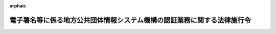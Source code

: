 .. _415CO0000000408_20250526_507CO0000000017:

:orphan:

========================================================================
電子署名等に係る地方公共団体情報システム機構の認証業務に関する法律施行令
========================================================================

.. raw:: html
    
    
    <main id="contentsLaw" class="active">
    <div id="innerDocument" class="active">
    
    
    
    
    <div style="margin-bottom: 12px;">
    <div id="lawTitleNo" style="font-size: 1.067rem; font-weight: bold;" class="_shokanBoxParent">平成十五年政令第四百八号<div class="_shokanBox"></div>
    <div class="_inyoBox" id="_inyo_"></div>
    </div>
    <div id="lawTitle" style="margin-left: 3rem; font-size: 1.5rem; font-weight: bold; line-height: 1.25em;" class="_shokanBoxParent">
    <span data-xpath="">電子署名等に係る地方公共団体情報システム機構の認証業務に関する法律施行令</span><div class="_shokanBox" id="_shokan_"><div class="_shokanBtnIcons"></div></div>
    <div class="_inyoBox" id="_inyo_"></div>
    </div>
    </div><section id="EnactStatement" class="active EnactStatement"><div class="_div_EnactStatement _shokanBoxParent" style="text-indent: 1em;">
    <span data-xpath="">内閣は、電子署名に係る地方公共団体の認証業務に関する法律（平成十四年法律第百五十三号）第三条第二項、第八条、第十一条から第十四条まで、第十六条、第十七条第一項及び第二項、第十八条第一項及び第二項、第二十九条（同法第五十三条第一項において準用する場合を含む。）、第三十条第二項（同法第五十三条第一項において準用する場合を含む。）、第三十一条（同法第五十三条第一項において準用する場合を含む。）、第五十九条第二項、第六十条並びに附則第五条の規定に基づき、この政令を制定する。</span><div class="_shokanBox" id="_shokan_"><div class="_shokanBtnIcons"></div></div>
    <div class="_inyoBox" id="_inyo_"></div>
    </div></section><section id="TOC" class="active TOC"><div class="_div_TOCLabel _shokanBoxParent">
    <span data-xpath="">目次</span><div class="_shokanBox" id="_shokan_"><div class="_shokanBtnIcons"></div></div>
    <div class="_inyoBox" id="_inyo_"></div>
    </div>
    <div class="_div_TOCChapter _shokanBoxParent" style="margin-left: 1em;">
    <div class="TOCChapterTitle xpathTarget xpath：／Law［1］／LawBody［1］／TOC［1］／TOCChapter［1］／ChapterTitle［1］">第一章　認証業務</div>
    <div class="_shokanBox"><div class="_inyoBox"></div></div>
    </div>
    <div class="_div_TOCSection _shokanBoxParent" style="margin-left: 2em;">
    <div class="TOCSectionTitle xpathTarget xpath：／Law［1］／LawBody［1］／TOC［1］／TOCChapter［1］／TOCSection［1］／SectionTitle［1］">第一節　署名認証業務</div>
    <div class="_shokanBox"></div>
    <div class="_inyoBox"></div>
    </div>
    <div class="_div_TOCSubsection _shokanBoxParent" style="margin-left: 3em;">
    <div class="TOCSubsectionTitle xpathTarget xpath：／Law［1］／LawBody［1］／TOC［1］／TOCChapter［1］／TOCSection［1］／TOCSubsection［1］／SubsectionTitle［1］">第一款　個人番号カード用署名用電子証明書<span data-xpath="">（第一条―第七条）</span>
    </div>
    <div class="_shokanBox"></div>
    <div class="_inyoBox"></div>
    </div>
    <div class="_div_TOCSubsection _shokanBoxParent" style="margin-left: 3em;">
    <div class="TOCSubsectionTitle xpathTarget xpath：／Law［1］／LawBody［1］／TOC［1］／TOCChapter［1］／TOCSection［1］／TOCSubsection［2］／SubsectionTitle［1］">第二款　移動端末設備用署名用電子証明書<span data-xpath="">（第七条の二―第七条の八）</span>
    </div>
    <div class="_shokanBox"></div>
    <div class="_inyoBox"></div>
    </div>
    <div class="_div_TOCSubsection _shokanBoxParent" style="margin-left: 3em;">
    <div class="TOCSubsectionTitle xpathTarget xpath：／Law［1］／LawBody［1］／TOC［1］／TOCChapter［1］／TOCSection［1］／TOCSubsection［3］／SubsectionTitle［1］">第三款　署名検証者等に対する署名用電子証明書失効情報等の提供<span data-xpath="">（第七条の九―第十六条の二）</span>
    </div>
    <div class="_shokanBox"></div>
    <div class="_inyoBox"></div>
    </div>
    <div class="_div_TOCSection _shokanBoxParent" style="margin-left: 2em;">
    <div class="TOCSectionTitle xpathTarget xpath：／Law［1］／LawBody［1］／TOC［1］／TOCChapter［1］／TOCSection［2］／SectionTitle［1］">第二節　利用者証明認証業務</div>
    <div class="_shokanBox"></div>
    <div class="_inyoBox"></div>
    </div>
    <div class="_div_TOCSubsection _shokanBoxParent" style="margin-left: 3em;">
    <div class="TOCSubsectionTitle xpathTarget xpath：／Law［1］／LawBody［1］／TOC［1］／TOCChapter［1］／TOCSection［2］／TOCSubsection［1］／SubsectionTitle［1］">第一款　個人番号カード用利用者証明用電子証明書<span data-xpath="">（第十七条―第二十三条）</span>
    </div>
    <div class="_shokanBox"></div>
    <div class="_inyoBox"></div>
    </div>
    <div class="_div_TOCSubsection _shokanBoxParent" style="margin-left: 3em;">
    <div class="TOCSubsectionTitle xpathTarget xpath：／Law［1］／LawBody［1］／TOC［1］／TOCChapter［1］／TOCSection［2］／TOCSubsection［2］／SubsectionTitle［1］">第二款　移動端末設備用利用者証明用電子証明書<span data-xpath="">（第二十三条の二―第二十三条の八）</span>
    </div>
    <div class="_shokanBox"></div>
    <div class="_inyoBox"></div>
    </div>
    <div class="_div_TOCSubsection _shokanBoxParent" style="margin-left: 3em;">
    <div class="TOCSubsectionTitle xpathTarget xpath：／Law［1］／LawBody［1］／TOC［1］／TOCChapter［1］／TOCSection［2］／TOCSubsection［3］／SubsectionTitle［1］">第三款　利用者証明検証者に対する利用者証明用電子証明書失効情報等の提供<span data-xpath="">（第二十四条―第二十五条の六）</span>
    </div>
    <div class="_shokanBox"></div>
    <div class="_inyoBox"></div>
    </div>
    <div class="_div_TOCChapter _shokanBoxParent" style="margin-left: 1em;">
    <div class="TOCChapterTitle xpathTarget xpath：／Law［1］／LawBody［1］／TOC［1］／TOCChapter［2］／ChapterTitle［1］">第二章　認証業務情報等の保護<span data-xpath="">（第二十六条―第三十条）</span>
    </div>
    <div class="_shokanBox"><div class="_inyoBox"></div></div>
    </div>
    <div class="_div_TOCChapter _shokanBoxParent" style="margin-left: 1em;">
    <div class="TOCChapterTitle xpathTarget xpath：／Law［1］／LawBody［1］／TOC［1］／TOCChapter［3］／ChapterTitle［1］">第三章　雑則<span data-xpath="">（第三十一条―第三十六条）</span>
    </div>
    <div class="_shokanBox"><div class="_inyoBox"></div></div>
    </div>
    <div class="_div_TOCSupplProvision _shokanBoxParent" style="margin-left: 1em;">
    <span data-xpath="">附則</span><div class="_shokanBox" id="_shokan_"><div class="_shokanBtnIcons"></div></div>
    <div class="_inyoBox" id="_inyo_"></div>
    </div></section><section id="MainProvision" class="active MainProvision"><section id="" class="active Chapter"><div style="margin-left: 3em; font-weight: bold;" class="ChapterTitle _div_ChapterTitle _shokanBoxParent">
    <div class="ChapterTitle">第一章　認証業務</div>
    <div class="_shokanBox" id="_shokan_"><div class="_shokanBtnIcons"></div></div>
    <div class="_inyoBox" id="_inyo_"></div>
    </div></section><section id="" class="active Sectiot"><div style="margin-left: 4em; font-weight: bold;" class="SectionTitle _div_SectionTitle _shokanBoxParent">
    <div class="SectionTitle">第一節　署名認証業務</div>
    <div class="_shokanBox" id="_shokan_"><div class="_shokanBtnIcons"></div></div>
    <div class="_inyoBox" id="_inyo_"></div>
    </div></section><section id="" class="active Subsection"><div style="margin-left: 5em; font-weight: bold;" class="SubsectionTitle _div_SubsectionTitle _shokanBoxParent">
    <div class="SubsectionTitle">第一款　個人番号カード用署名用電子証明書</div>
    <div class="_shokanBox" id="_shokan_"><div class="_shokanBtnIcons"></div></div>
    <div class="_inyoBox" id="_inyo_"></div>
    </div></section><section id="" class="active Article"><div style="margin-left: 1em; font-weight: bold;" class="_div_ArticleCaption _shokanBoxParent">
    <span data-xpath="">（個人番号カード用署名用電子証明書の発行の申請書の記載事項）</span><div class="_shokanBox" id="_shokan_"><div class="_shokanBtnIcons"></div></div>
    <div class="_inyoBox" id="_inyo_"></div>
    </div>
    <div style="margin-left: 1em; text-indent: -1em;" id="" class="_div_ArticleTitle _shokanBoxParent">
    <span style="font-weight: bold;">第一条</span>　<span data-xpath="">電子署名等に係る地方公共団体情報システム機構の認証業務に関する法律（平成十四年法律第百五十三号。以下「法」という。）第三条第二項に規定する申請書には、同項に規定する事項のほか、申請の年月日を記載しなければならない。</span><div class="_shokanBox" id="_shokan_"><div class="_shokanBtnIcons"></div></div>
    <div class="_inyoBox" id="_inyo_"></div>
    </div></section><section id="" class="active Article"><div style="margin-left: 1em; font-weight: bold;" class="_div_ArticleCaption _shokanBoxParent">
    <span data-xpath="">（個人番号カード用署名用電子証明書の発行の申請書の提出を受けた住所地市町村長以外の市町村長による本人確認の措置）</span><div class="_shokanBox" id="_shokan_"><div class="_shokanBtnIcons"></div></div>
    <div class="_inyoBox" id="_inyo_"></div>
    </div>
    <div style="margin-left: 1em; text-indent: -1em;" id="" class="_div_ArticleTitle _shokanBoxParent">
    <span style="font-weight: bold;">第一条の二</span>　<span data-xpath="">法第三条第十項において読み替えて準用する同条第三項の政令で定める措置は、同条第十項において読み替えて準用する同条第二項に規定する申請者（以下この条において「申請者」という。）が、法第三条第十項において読み替えて準用する同条第三項の規定により当該申請者から提示又は提出を受けた同項に規定する書類に係る者であることを確認することとする。</span><div class="_shokanBox" id="_shokan_"><div class="_shokanBtnIcons"></div></div>
    <div class="_inyoBox" id="_inyo_"></div>
    </div></section><section id="" class="active Article"><div style="margin-left: 1em; font-weight: bold;" class="_div_ArticleCaption _shokanBoxParent">
    <span data-xpath="">（個人番号カード用署名用電子証明書の発行の申請書の提出を受けた附票管理市町村長以外の市町村長による本人確認の措置）</span><div class="_shokanBox" id="_shokan_"><div class="_shokanBtnIcons"></div></div>
    <div class="_inyoBox" id="_inyo_"></div>
    </div>
    <div style="margin-left: 1em; text-indent: -1em;" id="" class="_div_ArticleTitle _shokanBoxParent">
    <span style="font-weight: bold;">第一条の三</span>　<span data-xpath="">法第三条の二第四項において読み替えて準用する同条第二項において読み替えて準用する法第三条第三項の政令で定める措置は、法第三条の二第四項において読み替えて準用する同条第二項において読み替えて準用する法第三条第二項に規定する申請者（以下この条において「申請者」という。）が、法第三条の二第四項において読み替えて準用する同条第二項において読み替えて準用する法第三条第三項の規定により当該申請者から提示又は提出を受けた同項に規定する書類に係る者であることを確認することとする。</span><div class="_shokanBox" id="_shokan_"><div class="_shokanBtnIcons"></div></div>
    <div class="_inyoBox" id="_inyo_"></div>
    </div></section><section id="" class="active Article"><div style="margin-left: 1em; font-weight: bold;" class="_div_ArticleCaption _shokanBoxParent">
    <span data-xpath="">（個人番号カード用署名用電子証明書の発行の申請書の提出を受けた領事官による本人確認の措置）</span><div class="_shokanBox" id="_shokan_"><div class="_shokanBtnIcons"></div></div>
    <div class="_inyoBox" id="_inyo_"></div>
    </div>
    <div style="margin-left: 1em; text-indent: -1em;" id="" class="_div_ArticleTitle _shokanBoxParent">
    <span style="font-weight: bold;">第一条の四</span>　<span data-xpath="">法第三条の二第六項において読み替えて準用する同条第二項において読み替えて準用する法第三条第三項の政令で定める措置は、法第三条の二第六項において読み替えて準用する同条第二項において読み替えて準用する法第三条第二項に規定する申請者（以下この条において「申請者」という。）が、法第三条の二第六項において読み替えて準用する同条第二項において読み替えて準用する法第三条第三項の規定により当該申請者から提示又は提出を受けた同項に規定する書類に係る者であることを確認することとする。</span><div class="_shokanBox" id="_shokan_"><div class="_shokanBtnIcons"></div></div>
    <div class="_inyoBox" id="_inyo_"></div>
    </div></section><section id="" class="active Article"><div style="margin-left: 1em; font-weight: bold;" class="_div_ArticleCaption _shokanBoxParent">
    <span data-xpath="">（個人番号カード用署名用電子証明書発行記録の保存期間）</span><div class="_shokanBox" id="_shokan_"><div class="_shokanBtnIcons"></div></div>
    <div class="_inyoBox" id="_inyo_"></div>
    </div>
    <div style="margin-left: 1em; text-indent: -1em;" id="" class="_div_ArticleTitle _shokanBoxParent">
    <span style="font-weight: bold;">第二条</span>　<span data-xpath="">法第八条の政令で定める期間は、同条の規定により地方公共団体情報システム機構（以下「機構」という。）が記録した個人番号カード用署名用電子証明書発行記録（同条に規定する個人番号カード用署名用電子証明書発行記録をいう。以下この条において同じ。）に係る法第三条第六項の規定により発行される個人番号カード用署名用電子証明書（同条第一項に規定する個人番号カード用署名用電子証明書をいう。第七条の二及び第二十三条の二において同じ。）の発行の日から、当該個人番号カード用署名用電子証明書発行記録に係る個人番号カード用署名用電子証明書の有効期間（法第五条に規定する個人番号カード用署名用電子証明書の有効期間をいう。以下同じ。）の満了すべき日の翌日から起算して十年を経過する日までとする。</span><div class="_shokanBox" id="_shokan_"><div class="_shokanBtnIcons"></div></div>
    <div class="_inyoBox" id="_inyo_"></div>
    </div></section><section id="" class="active Article"><div style="margin-left: 1em; font-weight: bold;" class="_div_ArticleCaption _shokanBoxParent">
    <span data-xpath="">（個人番号カード用署名用電子証明書失効申請等情報の保存期間）</span><div class="_shokanBox" id="_shokan_"><div class="_shokanBtnIcons"></div></div>
    <div class="_inyoBox" id="_inyo_"></div>
    </div>
    <div style="margin-left: 1em; text-indent: -1em;" id="" class="_div_ArticleTitle _shokanBoxParent">
    <span style="font-weight: bold;">第三条</span>　<span data-xpath="">法第十一条の政令で定める期間は、同条の規定により機構が個人番号カード用署名用電子証明書失効申請等情報（同条に規定する個人番号カード用署名用電子証明書失効申請等情報をいう。以下この条において同じ。）を記録した日から当該個人番号カード用署名用電子証明書失効申請等情報に係る個人番号カード用署名用電子証明書の有効期間の満了すべき日までとする。</span><div class="_shokanBox" id="_shokan_"><div class="_shokanBtnIcons"></div></div>
    <div class="_inyoBox" id="_inyo_"></div>
    </div></section><section id="" class="active Article"><div style="margin-left: 1em; font-weight: bold;" class="_div_ArticleCaption _shokanBoxParent">
    <span data-xpath="">（個人番号カード用署名用電子証明書に係る署名利用者異動等失効情報の保存期間）</span><div class="_shokanBox" id="_shokan_"><div class="_shokanBtnIcons"></div></div>
    <div class="_inyoBox" id="_inyo_"></div>
    </div>
    <div style="margin-left: 1em; text-indent: -1em;" id="" class="_div_ArticleTitle _shokanBoxParent">
    <span style="font-weight: bold;">第四条</span>　<span data-xpath="">法第十二条の政令で定める期間は、同条の規定により機構が個人番号カード用署名用電子証明書に係る署名利用者異動等失効情報（同条に規定する個人番号カード用署名用電子証明書に係る署名利用者異動等失効情報をいう。以下この条において同じ。）を記録した日から当該個人番号カード用署名用電子証明書に係る署名利用者異動等失効情報に係る個人番号カード用署名用電子証明書の有効期間の満了すべき日までとする。</span><div class="_shokanBox" id="_shokan_"><div class="_shokanBtnIcons"></div></div>
    <div class="_inyoBox" id="_inyo_"></div>
    </div></section><section id="" class="active Article"><div style="margin-left: 1em; font-weight: bold;" class="_div_ArticleCaption _shokanBoxParent">
    <span data-xpath="">（個人番号カード用署名用電子証明書記録誤り等に係る情報の保存期間）</span><div class="_shokanBox" id="_shokan_"><div class="_shokanBtnIcons"></div></div>
    <div class="_inyoBox" id="_inyo_"></div>
    </div>
    <div style="margin-left: 1em; text-indent: -1em;" id="" class="_div_ArticleTitle _shokanBoxParent">
    <span style="font-weight: bold;">第五条</span>　<span data-xpath="">法第十三条の政令で定める期間は、同条の規定により機構が個人番号カード用署名用電子証明書記録誤り等に係る情報（同条に規定する個人番号カード用署名用電子証明書記録誤り等に係る情報をいう。以下この条において同じ。）を記録した日から当該個人番号カード用署名用電子証明書記録誤り等に係る情報に係る個人番号カード用署名用電子証明書の有効期間の満了すべき日までとする。</span><div class="_shokanBox" id="_shokan_"><div class="_shokanBtnIcons"></div></div>
    <div class="_inyoBox" id="_inyo_"></div>
    </div></section><section id="" class="active Article"><div style="margin-left: 1em; font-weight: bold;" class="_div_ArticleCaption _shokanBoxParent">
    <span data-xpath="">（個人番号カード用署名用電子証明書に係る署名用電子証明書発行者署名符号の漏えい等に係る情報の保存期間）</span><div class="_shokanBox" id="_shokan_"><div class="_shokanBtnIcons"></div></div>
    <div class="_inyoBox" id="_inyo_"></div>
    </div>
    <div style="margin-left: 1em; text-indent: -1em;" id="" class="_div_ArticleTitle _shokanBoxParent">
    <span style="font-weight: bold;">第六条</span>　<span data-xpath="">法第十四条の政令で定める期間は、同条の規定により機構が個人番号カード用署名用電子証明書に係る署名用電子証明書発行者署名符号の漏えい等に係る情報（同条に規定する個人番号カード用署名用電子証明書に係る署名用電子証明書発行者署名符号の漏えい等に係る情報をいう。以下この条において同じ。）を記録した日から当該個人番号カード用署名用電子証明書に係る署名用電子証明書発行者署名符号の漏えい等に係る情報に係る個人番号カード用署名用電子証明書の有効期間の満了すべき日までとする。</span><div class="_shokanBox" id="_shokan_"><div class="_shokanBtnIcons"></div></div>
    <div class="_inyoBox" id="_inyo_"></div>
    </div></section><section id="" class="active Article"><div style="margin-left: 1em; font-weight: bold;" class="_div_ArticleCaption _shokanBoxParent">
    <span data-xpath="">（個人番号カード用署名用電子証明書失効情報ファイルの保存期間）</span><div class="_shokanBox" id="_shokan_"><div class="_shokanBtnIcons"></div></div>
    <div class="_inyoBox" id="_inyo_"></div>
    </div>
    <div style="margin-left: 1em; text-indent: -1em;" id="" class="_div_ArticleTitle _shokanBoxParent">
    <span style="font-weight: bold;">第七条</span>　<span data-xpath="">法第十六条の政令で定める期間は、十年とする。</span><div class="_shokanBox" id="_shokan_"><div class="_shokanBtnIcons"></div></div>
    <div class="_inyoBox" id="_inyo_"></div>
    </div></section><section id="" class="active Subsection followingSubsectiont"><div style="margin-left: 5em; font-weight: bold;" class="SubsectionTitle _div_SubsectionTitle _shokanBoxParent">
    <div class="SubsectionTitle">第二款　移動端末設備用署名用電子証明書</div>
    <div class="_shokanBox" id="_shokan_"><div class="_shokanBtnIcons"></div></div>
    <div class="_inyoBox" id="_inyo_"></div>
    </div></section><section id="" class="active Article"><div style="margin-left: 1em; font-weight: bold;" class="_div_ArticleCaption _shokanBoxParent">
    <span data-xpath="">（移動端末設備用署名用電子証明書の発行の申請に係る通知事項）</span><div class="_shokanBox" id="_shokan_"><div class="_shokanBtnIcons"></div></div>
    <div class="_inyoBox" id="_inyo_"></div>
    </div>
    <div style="margin-left: 1em; text-indent: -1em;" id="" class="_div_ArticleTitle _shokanBoxParent">
    <span style="font-weight: bold;">第七条の二</span>　<span data-xpath="">法第十六条の二第二項に規定する申請者は、同項の規定により通知するときは、同項前段に規定する事項のほか、当該申請者に係る個人番号カード用署名用電子証明書の発行の番号を通知しなければならない。</span><div class="_shokanBox" id="_shokan_"><div class="_shokanBtnIcons"></div></div>
    <div class="_inyoBox" id="_inyo_"></div>
    </div></section><section id="" class="active Article"><div style="margin-left: 1em; font-weight: bold;" class="_div_ArticleCaption _shokanBoxParent">
    <span data-xpath="">（移動端末設備用署名用電子証明書発行記録の保存期間）</span><div class="_shokanBox" id="_shokan_"><div class="_shokanBtnIcons"></div></div>
    <div class="_inyoBox" id="_inyo_"></div>
    </div>
    <div style="margin-left: 1em; text-indent: -1em;" id="" class="_div_ArticleTitle _shokanBoxParent">
    <span style="font-weight: bold;">第七条の三</span>　<span data-xpath="">法第十六条の七の政令で定める期間は、同条の規定により機構が記録した移動端末設備用署名用電子証明書発行記録（同条に規定する移動端末設備用署名用電子証明書発行記録をいう。以下この条において同じ。）に係る法第十六条の二第六項の規定により発行される同条第一項に規定する移動端末設備用署名用電子証明書の発行の日から、当該移動端末設備用署名用電子証明書発行記録に係る移動端末設備用署名用電子証明書の有効期間（法第十六条の四に規定する移動端末設備用署名用電子証明書の有効期間をいう。以下同じ。）の満了すべき日の翌日から起算して十年を経過する日までとする。</span><div class="_shokanBox" id="_shokan_"><div class="_shokanBtnIcons"></div></div>
    <div class="_inyoBox" id="_inyo_"></div>
    </div></section><section id="" class="active Article"><div style="margin-left: 1em; font-weight: bold;" class="_div_ArticleCaption _shokanBoxParent">
    <span data-xpath="">（移動端末設備用署名用電子証明書失効申請等情報の保存期間）</span><div class="_shokanBox" id="_shokan_"><div class="_shokanBtnIcons"></div></div>
    <div class="_inyoBox" id="_inyo_"></div>
    </div>
    <div style="margin-left: 1em; text-indent: -1em;" id="" class="_div_ArticleTitle _shokanBoxParent">
    <span style="font-weight: bold;">第七条の四</span>　<span data-xpath="">法第十六条の十の政令で定める期間は、同条の規定により機構が移動端末設備用署名用電子証明書失効申請等情報（同条に規定する移動端末設備用署名用電子証明書失効申請等情報をいう。以下この条において同じ。）を記録した日から当該移動端末設備用署名用電子証明書失効申請等情報に係る移動端末設備用署名用電子証明書の有効期間の満了すべき日までとする。</span><div class="_shokanBox" id="_shokan_"><div class="_shokanBtnIcons"></div></div>
    <div class="_inyoBox" id="_inyo_"></div>
    </div></section><section id="" class="active Article"><div style="margin-left: 1em; font-weight: bold;" class="_div_ArticleCaption _shokanBoxParent">
    <span data-xpath="">（移動端末設備用署名用電子証明書記録誤り等に係る情報の保存期間）</span><div class="_shokanBox" id="_shokan_"><div class="_shokanBtnIcons"></div></div>
    <div class="_inyoBox" id="_inyo_"></div>
    </div>
    <div style="margin-left: 1em; text-indent: -1em;" id="" class="_div_ArticleTitle _shokanBoxParent">
    <span style="font-weight: bold;">第七条の五</span>　<span data-xpath="">法第十六条の十一の政令で定める期間は、同条の規定により機構が移動端末設備用署名用電子証明書記録誤り等に係る情報（同条に規定する移動端末設備用署名用電子証明書記録誤り等に係る情報をいう。以下この条において同じ。）を記録した日から当該移動端末設備用署名用電子証明書記録誤り等に係る情報に係る移動端末設備用署名用電子証明書の有効期間の満了すべき日までとする。</span><div class="_shokanBox" id="_shokan_"><div class="_shokanBtnIcons"></div></div>
    <div class="_inyoBox" id="_inyo_"></div>
    </div></section><section id="" class="active Article"><div style="margin-left: 1em; font-weight: bold;" class="_div_ArticleCaption _shokanBoxParent">
    <span data-xpath="">（移動端末設備用署名用電子証明書に係る署名用電子証明書発行者署名符号の漏えい等に係る情報の保存期間）</span><div class="_shokanBox" id="_shokan_"><div class="_shokanBtnIcons"></div></div>
    <div class="_inyoBox" id="_inyo_"></div>
    </div>
    <div style="margin-left: 1em; text-indent: -1em;" id="" class="_div_ArticleTitle _shokanBoxParent">
    <span style="font-weight: bold;">第七条の六</span>　<span data-xpath="">法第十六条の十二の政令で定める期間は、同条の規定により機構が移動端末設備用署名用電子証明書に係る署名用電子証明書発行者署名符号の漏えい等に係る情報（同条に規定する移動端末設備用署名用電子証明書に係る署名用電子証明書発行者署名符号の漏えい等に係る情報をいう。以下この条において同じ。）を記録した日から当該移動端末設備用署名用電子証明書に係る署名用電子証明書発行者署名符号の漏えい等に係る情報に係る移動端末設備用署名用電子証明書の有効期間の満了すべき日までとする。</span><div class="_shokanBox" id="_shokan_"><div class="_shokanBtnIcons"></div></div>
    <div class="_inyoBox" id="_inyo_"></div>
    </div></section><section id="" class="active Article"><div style="margin-left: 1em; font-weight: bold;" class="_div_ArticleCaption _shokanBoxParent">
    <span data-xpath="">（個人番号カード用署名用電子証明書の失効に係る情報の保存期間）</span><div class="_shokanBox" id="_shokan_"><div class="_shokanBtnIcons"></div></div>
    <div class="_inyoBox" id="_inyo_"></div>
    </div>
    <div style="margin-left: 1em; text-indent: -1em;" id="" class="_div_ArticleTitle _shokanBoxParent">
    <span style="font-weight: bold;">第七条の七</span>　<span data-xpath="">法第十六条の十三の政令で定める期間は、同条の規定により機構が個人番号カード用署名用電子証明書の失効に係る情報（同条に規定する個人番号カード用署名用電子証明書の失効に係る情報をいう。以下この条において同じ。）を記録した日から当該個人番号カード用署名用電子証明書の失効に係る情報に係る移動端末設備用署名用電子証明書の有効期間の満了すべき日までとする。</span><div class="_shokanBox" id="_shokan_"><div class="_shokanBtnIcons"></div></div>
    <div class="_inyoBox" id="_inyo_"></div>
    </div></section><section id="" class="active Article"><div style="margin-left: 1em; font-weight: bold;" class="_div_ArticleCaption _shokanBoxParent">
    <span data-xpath="">（移動端末設備用署名用電子証明書失効情報ファイルの保存期間）</span><div class="_shokanBox" id="_shokan_"><div class="_shokanBtnIcons"></div></div>
    <div class="_inyoBox" id="_inyo_"></div>
    </div>
    <div style="margin-left: 1em; text-indent: -1em;" id="" class="_div_ArticleTitle _shokanBoxParent">
    <span style="font-weight: bold;">第七条の八</span>　<span data-xpath="">法第十六条の十五の政令で定める期間は、十年とする。</span><div class="_shokanBox" id="_shokan_"><div class="_shokanBtnIcons"></div></div>
    <div class="_inyoBox" id="_inyo_"></div>
    </div></section><section id="" class="active Subsection followingSubsectiont"><div style="margin-left: 5em; font-weight: bold;" class="SubsectionTitle _div_SubsectionTitle _shokanBoxParent">
    <div class="SubsectionTitle">第三款　署名検証者等に対する署名用電子証明書失効情報等の提供</div>
    <div class="_shokanBox" id="_shokan_"><div class="_shokanBtnIcons"></div></div>
    <div class="_inyoBox" id="_inyo_"></div>
    </div></section><section id="" class="active Article"><div style="margin-left: 1em; font-weight: bold;" class="_div_ArticleCaption _shokanBoxParent">
    <span data-xpath="">（特定認証業務を行う者に係る認定の申請）</span><div class="_shokanBox" id="_shokan_"><div class="_shokanBtnIcons"></div></div>
    <div class="_inyoBox" id="_inyo_"></div>
    </div>
    <div style="margin-left: 1em; text-indent: -1em;" id="" class="_div_ArticleTitle _shokanBoxParent">
    <span style="font-weight: bold;">第七条の九</span>　<span data-xpath="">特定認証業務（電子署名及び認証業務に関する法律（平成十二年法律第百二号）第二条第三項に規定する特定認証業務をいう。以下この条及び次条において同じ。）を行う者は、法第十七条第一項第五号の認定を受けようとするときは、次に掲げる事項を記載した申請書に主務省令で定める書類を添付して、内閣総理大臣及び総務大臣（以下「主務大臣」という。）に提出しなければならない。</span><div class="_shokanBox" id="_shokan_"><div class="_shokanBtnIcons"></div></div>
    <div class="_inyoBox" id="_inyo_"></div>
    </div>
    <div id="" style="margin-left: 2em; text-indent: -1em;" class="_div_ItemSentence _shokanBoxParent">
    <span style="font-weight: bold;">一</span>　<span data-xpath="">氏名又は名称及び住所並びに法人にあっては、その代表者の氏名</span><div class="_shokanBox" id="_shokan_"><div class="_shokanBtnIcons"></div></div>
    <div class="_inyoBox" id="_inyo_"></div>
    </div>
    <div id="" style="margin-left: 2em; text-indent: -1em;" class="_div_ItemSentence _shokanBoxParent">
    <span style="font-weight: bold;">二</span>　<span data-xpath="">申請に係る特定認証業務の用に供する設備の概要</span><div class="_shokanBox" id="_shokan_"><div class="_shokanBtnIcons"></div></div>
    <div class="_inyoBox" id="_inyo_"></div>
    </div>
    <div id="" style="margin-left: 2em; text-indent: -1em;" class="_div_ItemSentence _shokanBoxParent">
    <span style="font-weight: bold;">三</span>　<span data-xpath="">申請に係る特定認証業務の実施の方法</span><div class="_shokanBox" id="_shokan_"><div class="_shokanBtnIcons"></div></div>
    <div class="_inyoBox" id="_inyo_"></div>
    </div></section><section id="" class="active Article"><div style="margin-left: 1em; font-weight: bold;" class="_div_ArticleCaption _shokanBoxParent">
    <span data-xpath="">（特定認証業務を行う者に係る認定の基準）</span><div class="_shokanBox" id="_shokan_"><div class="_shokanBtnIcons"></div></div>
    <div class="_inyoBox" id="_inyo_"></div>
    </div>
    <div style="margin-left: 1em; text-indent: -1em;" id="" class="_div_ArticleTitle _shokanBoxParent">
    <span style="font-weight: bold;">第八条</span>　<span data-xpath="">法第十七条第一項第五号の政令で定める基準は、特定認証業務を行う者が行う特定認証業務が次の各号のいずれにも該当することとする。</span><div class="_shokanBox" id="_shokan_"><div class="_shokanBtnIcons"></div></div>
    <div class="_inyoBox" id="_inyo_"></div>
    </div>
    <div id="" style="margin-left: 2em; text-indent: -1em;" class="_div_ItemSentence _shokanBoxParent">
    <span style="font-weight: bold;">一</span>　<span data-xpath="">特定認証業務の用に供する設備が主務省令で定める基準に適合するものであること。</span><div class="_shokanBox" id="_shokan_"><div class="_shokanBtnIcons"></div></div>
    <div class="_inyoBox" id="_inyo_"></div>
    </div>
    <div id="" style="margin-left: 2em; text-indent: -1em;" class="_div_ItemSentence _shokanBoxParent">
    <span style="font-weight: bold;">二</span>　<span data-xpath="">特定認証業務に係る電子署名及び認証業務に関する法律第二条第二項に規定する利用者となるための申込みをする者（以下この号において「利用申込者」という。）の真偽の確認が、当該利用申込者から通知された当該申込みに係る情報について行われた電子署名（法第二条第一項に規定する電子署名をいう。第十五条の二第二項及び第二十五条の三第二項において同じ。）が当該利用申込者から通知された当該利用申込者に係る法第三条第一項に規定する署名用電子証明書に記録された法第二条第四項に規定する署名利用者検証符号に対応する同項に規定する署名利用者符号を用いて行われたことを確認する方法により行われるものであること。</span><div class="_shokanBox" id="_shokan_"><div class="_shokanBtnIcons"></div></div>
    <div class="_inyoBox" id="_inyo_"></div>
    </div>
    <div id="" style="margin-left: 2em; text-indent: -1em;" class="_div_ItemSentence _shokanBoxParent">
    <span style="font-weight: bold;">三</span>　<span data-xpath="">前号に掲げるもののほか、特定認証業務が主務省令で定める基準に適合する方法により行われるものであること。</span><div class="_shokanBox" id="_shokan_"><div class="_shokanBtnIcons"></div></div>
    <div class="_inyoBox" id="_inyo_"></div>
    </div></section><section id="" class="active Article"><div style="margin-left: 1em; font-weight: bold;" class="_div_ArticleCaption _shokanBoxParent">
    <span data-xpath="">（法第十七条第一項第六号に規定する確認を行う者に係る認定の申請）</span><div class="_shokanBox" id="_shokan_"><div class="_shokanBtnIcons"></div></div>
    <div class="_inyoBox" id="_inyo_"></div>
    </div>
    <div style="margin-left: 1em; text-indent: -1em;" id="" class="_div_ArticleTitle _shokanBoxParent">
    <span style="font-weight: bold;">第八条の二</span>　<span data-xpath="">法第十七条第一項第六号に規定する確認を行う者は、同号の認定を受けようとするときは、次に掲げる事項を記載した申請書に主務省令で定める書類を添付して、主務大臣に提出しなければならない。</span><div class="_shokanBox" id="_shokan_"><div class="_shokanBtnIcons"></div></div>
    <div class="_inyoBox" id="_inyo_"></div>
    </div>
    <div id="" style="margin-left: 2em; text-indent: -1em;" class="_div_ItemSentence _shokanBoxParent">
    <span style="font-weight: bold;">一</span>　<span data-xpath="">氏名又は名称及び住所並びに法人にあっては、その代表者の氏名</span><div class="_shokanBox" id="_shokan_"><div class="_shokanBtnIcons"></div></div>
    <div class="_inyoBox" id="_inyo_"></div>
    </div>
    <div id="" style="margin-left: 2em; text-indent: -1em;" class="_div_ItemSentence _shokanBoxParent">
    <span style="font-weight: bold;">二</span>　<span data-xpath="">申請に係る確認の用に供する設備の概要</span><div class="_shokanBox" id="_shokan_"><div class="_shokanBtnIcons"></div></div>
    <div class="_inyoBox" id="_inyo_"></div>
    </div>
    <div id="" style="margin-left: 2em; text-indent: -1em;" class="_div_ItemSentence _shokanBoxParent">
    <span style="font-weight: bold;">三</span>　<span data-xpath="">申請に係る確認の実施の方法</span><div class="_shokanBox" id="_shokan_"><div class="_shokanBtnIcons"></div></div>
    <div class="_inyoBox" id="_inyo_"></div>
    </div></section><section id="" class="active Article"><div style="margin-left: 1em; font-weight: bold;" class="_div_ArticleCaption _shokanBoxParent">
    <span data-xpath="">（法第十七条第一項第六号に規定する確認を行う者に係る認定の基準）</span><div class="_shokanBox" id="_shokan_"><div class="_shokanBtnIcons"></div></div>
    <div class="_inyoBox" id="_inyo_"></div>
    </div>
    <div style="margin-left: 1em; text-indent: -1em;" id="" class="_div_ArticleTitle _shokanBoxParent">
    <span style="font-weight: bold;">第九条</span>　<span data-xpath="">法第十七条第一項第六号の政令で定める基準は、同号に規定する確認を行う者が行う当該確認が、次の各号のいずれにも該当することとする。</span><div class="_shokanBox" id="_shokan_"><div class="_shokanBtnIcons"></div></div>
    <div class="_inyoBox" id="_inyo_"></div>
    </div>
    <div id="" style="margin-left: 2em; text-indent: -1em;" class="_div_ItemSentence _shokanBoxParent">
    <span style="font-weight: bold;">一</span>　<span data-xpath="">当該確認の用に供する設備が主務省令で定める基準に適合するものであること。</span><div class="_shokanBox" id="_shokan_"><div class="_shokanBtnIcons"></div></div>
    <div class="_inyoBox" id="_inyo_"></div>
    </div>
    <div id="" style="margin-left: 2em; text-indent: -1em;" class="_div_ItemSentence _shokanBoxParent">
    <span style="font-weight: bold;">二</span>　<span data-xpath="">当該確認が主務省令で定める基準に適合する方法により行われるものであること。</span><div class="_shokanBox" id="_shokan_"><div class="_shokanBtnIcons"></div></div>
    <div class="_inyoBox" id="_inyo_"></div>
    </div></section><section id="" class="active Article"><div style="margin-left: 1em; font-weight: bold;" class="_div_ArticleCaption _shokanBoxParent">
    <span data-xpath="">（変更の認定等）</span><div class="_shokanBox" id="_shokan_"><div class="_shokanBtnIcons"></div></div>
    <div class="_inyoBox" id="_inyo_"></div>
    </div>
    <div style="margin-left: 1em; text-indent: -1em;" id="" class="_div_ArticleTitle _shokanBoxParent">
    <span style="font-weight: bold;">第九条の二</span>　<span data-xpath="">法第十七条第一項第五号又は第六号の認定を受けた者は、第七条の九第二号若しくは第三号又は第八条の二第二号若しくは第三号に掲げる事項の変更（主務省令で定める軽微な変更を除く。）をするときは、主務大臣の認定を受けなければならない。</span><div class="_shokanBox" id="_shokan_"><div class="_shokanBtnIcons"></div></div>
    <div class="_inyoBox" id="_inyo_"></div>
    </div>
    <div style="margin-left: 1em; text-indent: -1em;" class="_div_ParagraphSentence _shokanBoxParent">
    <span style="font-weight: bold;">２</span>　<span data-xpath="">第七条の九及び第八条の規定は法第十七条第一項第五号の認定を受けた者に係る変更の認定について、前二条の規定は同項第六号の認定を受けた者に係る変更の認定について、それぞれ準用する。</span><div class="_shokanBox" id="_shokan_"><div class="_shokanBtnIcons"></div></div>
    <div class="_inyoBox" id="_inyo_"></div>
    </div>
    <div style="margin-left: 1em; text-indent: -1em;" class="_div_ParagraphSentence _shokanBoxParent">
    <span style="font-weight: bold;">３</span>　<span data-xpath="">法第十七条第一項第五号又は第六号の認定を受けた者は、第七条の九第一号若しくは第八条の二第一号に掲げる事項の変更をしたとき、又は第一項の主務省令で定める軽微な変更をしたときは、遅滞なく、その旨を主務大臣に届け出なければならない。</span><div class="_shokanBox" id="_shokan_"><div class="_shokanBtnIcons"></div></div>
    <div class="_inyoBox" id="_inyo_"></div>
    </div></section><section id="" class="active Article"><div style="margin-left: 1em; font-weight: bold;" class="_div_ArticleCaption _shokanBoxParent">
    <span data-xpath="">（特定認証業務を行う者等に係る認定の有効期間）</span><div class="_shokanBox" id="_shokan_"><div class="_shokanBtnIcons"></div></div>
    <div class="_inyoBox" id="_inyo_"></div>
    </div>
    <div style="margin-left: 1em; text-indent: -1em;" id="" class="_div_ArticleTitle _shokanBoxParent">
    <span style="font-weight: bold;">第十条</span>　<span data-xpath="">法第十七条第二項の政令で定める期間は、一年とする。</span><div class="_shokanBox" id="_shokan_"><div class="_shokanBtnIcons"></div></div>
    <div class="_inyoBox" id="_inyo_"></div>
    </div></section><section id="" class="active Article"><div style="margin-left: 1em; font-weight: bold;" class="_div_ArticleCaption _shokanBoxParent">
    <span data-xpath="">（認定の更新）</span><div class="_shokanBox" id="_shokan_"><div class="_shokanBtnIcons"></div></div>
    <div class="_inyoBox" id="_inyo_"></div>
    </div>
    <div style="margin-left: 1em; text-indent: -1em;" id="" class="_div_ArticleTitle _shokanBoxParent">
    <span style="font-weight: bold;">第十条の二</span>　<span data-xpath="">第七条の九及び第八条の規定は法第十七条第一項第五号の認定を受けた者に係る同条第二項の認定の更新について、第八条の二及び第九条の規定は法第十七条第一項第六号の認定を受けた者に係る同条第二項の認定の更新について、それぞれ準用する。</span><div class="_shokanBox" id="_shokan_"><div class="_shokanBtnIcons"></div></div>
    <div class="_inyoBox" id="_inyo_"></div>
    </div></section><section id="" class="active Article"><div style="margin-left: 1em; font-weight: bold;" class="_div_ArticleCaption _shokanBoxParent">
    <span data-xpath="">（他人の依頼を受けて申請等を行う者が所属する団体等）</span><div class="_shokanBox" id="_shokan_"><div class="_shokanBtnIcons"></div></div>
    <div class="_inyoBox" id="_inyo_"></div>
    </div>
    <div style="margin-left: 1em; text-indent: -1em;" id="" class="_div_ArticleTitle _shokanBoxParent">
    <span style="font-weight: bold;">第十一条</span>　<span data-xpath="">法第十七条第五項第一号の政令で定める団体は、次の表の上欄に掲げるとおりとし、当該団体に係る同項の政令で定める者は、同表の上欄に掲げる団体ごとにそれぞれ同表の下欄に掲げるとおりとする。</span><div class="_shokanBox" id="_shokan_"><div class="_shokanBtnIcons"></div></div>
    <div class="_inyoBox" id="_inyo_"></div>
    </div>
    <div class="_shokanBoxParent">
    <table class="Table" style="margin-left: 1em;">
    <tr class="TableRow">
    <td style="border-top: black solid 1px; border-bottom: black solid 1px; border-left: black solid 1px; border-right: black solid 1px;" class="col-pad"><div><span data-xpath="">全国社会保険労務士会連合会</span></div></td>
    <td style="border-top: black solid 1px; border-bottom: black solid 1px; border-left: black solid 1px; border-right: black solid 1px;" class="col-pad"><div>
    <span data-xpath="">社会保険労務士</span><br><span data-xpath="">社会保険労務士法人</span>
    </div></td>
    </tr>
    <tr class="TableRow">
    <td style="border-top: black solid 1px; border-bottom: black solid 1px; border-left: black solid 1px; border-right: black solid 1px;" class="col-pad"><div><span data-xpath="">日本行政書士会連合会</span></div></td>
    <td style="border-top: black solid 1px; border-bottom: black solid 1px; border-left: black solid 1px; border-right: black solid 1px;" class="col-pad"><div>
    <span data-xpath="">行政書士</span><br><span data-xpath="">行政書士法人</span>
    </div></td>
    </tr>
    <tr class="TableRow">
    <td style="border-top: black solid 1px; border-bottom: black solid 1px; border-left: black solid 1px; border-right: black solid 1px;" class="col-pad"><div><span data-xpath="">日本司法書士会連合会</span></div></td>
    <td style="border-top: black solid 1px; border-bottom: black solid 1px; border-left: black solid 1px; border-right: black solid 1px;" class="col-pad"><div>
    <span data-xpath="">司法書士</span><br><span data-xpath="">司法書士法人</span>
    </div></td>
    </tr>
    <tr class="TableRow">
    <td style="border-top: black solid 1px; border-bottom: black solid 1px; border-left: black solid 1px; border-right: black solid 1px;" class="col-pad"><div><span data-xpath="">日本税理士会連合会</span></div></td>
    <td style="border-top: black solid 1px; border-bottom: black solid 1px; border-left: black solid 1px; border-right: black solid 1px;" class="col-pad"><div>
    <span data-xpath="">税理士</span><br><span data-xpath="">税理士法人</span>
    </div></td>
    </tr>
    <tr class="TableRow">
    <td style="border-top: black solid 1px; border-bottom: black solid 1px; border-left: black solid 1px; border-right: black solid 1px;" class="col-pad"><div><span data-xpath="">日本土地家屋調査士会連合会</span></div></td>
    <td style="border-top: black solid 1px; border-bottom: black solid 1px; border-left: black solid 1px; border-right: black solid 1px;" class="col-pad"><div>
    <span data-xpath="">土地家屋調査士</span><br><span data-xpath="">土地家屋調査士法人</span>
    </div></td>
    </tr>
    <tr class="TableRow">
    <td style="border-top: black solid 1px; border-bottom: black solid 1px; border-left: black solid 1px; border-right: black solid 1px;" class="col-pad"><div><span data-xpath="">日本弁理士会</span></div></td>
    <td style="border-top: black solid 1px; border-bottom: black solid 1px; border-left: black solid 1px; border-right: black solid 1px;" class="col-pad"><div>
    <span data-xpath="">弁理士</span><br><span data-xpath="">弁理士法人</span>
    </div></td>
    </tr>
    </table>
    <div class="_shokanBox"></div>
    <div class="_inyoBox"></div>
    </div></section><section id="" class="active Article"><div style="margin-left: 1em; font-weight: bold;" class="_div_ArticleCaption _shokanBoxParent">
    <span data-xpath="">（申請等に必要な電磁的記録を提供する者が所属する団体又は機関等）</span><div class="_shokanBox" id="_shokan_"><div class="_shokanBtnIcons"></div></div>
    <div class="_inyoBox" id="_inyo_"></div>
    </div>
    <div style="margin-left: 1em; text-indent: -1em;" id="" class="_div_ArticleTitle _shokanBoxParent">
    <span style="font-weight: bold;">第十二条</span>　<span data-xpath="">法第十七条第五項第二号の政令で定める団体又は機関は、法務省とし、当該団体又は機関に係る同項の政令で定める者は、公証人とする。</span><div class="_shokanBox" id="_shokan_"><div class="_shokanBtnIcons"></div></div>
    <div class="_inyoBox" id="_inyo_"></div>
    </div></section><section id="" class="active Article"><div style="margin-left: 1em; font-weight: bold;" class="_div_ArticleCaption _shokanBoxParent">
    <span data-xpath="">（保存期間に係る署名用電子証明書失効情報の提供の方法）</span><div class="_shokanBox" id="_shokan_"><div class="_shokanBtnIcons"></div></div>
    <div class="_inyoBox" id="_inyo_"></div>
    </div>
    <div style="margin-left: 1em; text-indent: -1em;" id="" class="_div_ArticleTitle _shokanBoxParent">
    <span style="font-weight: bold;">第十三条</span>　<span data-xpath="">機構が行う法第十八条第一項の規定による保存期間に係る署名用電子証明書失効情報（同項に規定する保存期間に係る署名用電子証明書失効情報をいう。以下この条及び第十五条の二第一項において同じ。）の署名検証者等（法第十八条第一項に規定する署名検証者等をいう。以下同じ。）への提供は、次のいずれかの方法により行うものとする。</span><div class="_shokanBox" id="_shokan_"><div class="_shokanBtnIcons"></div></div>
    <div class="_inyoBox" id="_inyo_"></div>
    </div>
    <div id="" style="margin-left: 2em; text-indent: -1em;" class="_div_ItemSentence _shokanBoxParent">
    <span style="font-weight: bold;">一</span>　<span data-xpath="">主務省令で定めるところにより、機構の使用に係る電子計算機から電気通信回線を通じて署名検証者等の使用に係る電子計算機に保存期間に係る署名用電子証明書失効情報を送信する方法</span><div class="_shokanBox" id="_shokan_"><div class="_shokanBtnIcons"></div></div>
    <div class="_inyoBox" id="_inyo_"></div>
    </div>
    <div id="" style="margin-left: 2em; text-indent: -1em;" class="_div_ItemSentence _shokanBoxParent">
    <span style="font-weight: bold;">二</span>　<span data-xpath="">主務省令で定めるところにより、機構から保存期間に係る署名用電子証明書失効情報を記録した電磁的記録媒体（法第三条第一項に規定する電磁的記録に係る記録媒体をいう。以下同じ。）を署名検証者等に送付する方法</span><div class="_shokanBox" id="_shokan_"><div class="_shokanBtnIcons"></div></div>
    <div class="_inyoBox" id="_inyo_"></div>
    </div></section><section id="" class="active Article"><div style="margin-left: 1em; font-weight: bold;" class="_div_ArticleCaption _shokanBoxParent">
    <span data-xpath="">（保存期間に係る署名用電子証明書失効情報ファイルの提供の方法）</span><div class="_shokanBox" id="_shokan_"><div class="_shokanBtnIcons"></div></div>
    <div class="_inyoBox" id="_inyo_"></div>
    </div>
    <div style="margin-left: 1em; text-indent: -1em;" id="" class="_div_ArticleTitle _shokanBoxParent">
    <span style="font-weight: bold;">第十四条</span>　<span data-xpath="">機構が行う法第十八条第二項の規定による保存期間に係る署名用電子証明書失効情報ファイル（同項に規定する保存期間に係る署名用電子証明書失効情報ファイルをいう。以下この条及び第十五条の二第一項において同じ。）の署名検証者等への提供は、次のいずれかの方法により行うものとする。</span><div class="_shokanBox" id="_shokan_"><div class="_shokanBtnIcons"></div></div>
    <div class="_inyoBox" id="_inyo_"></div>
    </div>
    <div id="" style="margin-left: 2em; text-indent: -1em;" class="_div_ItemSentence _shokanBoxParent">
    <span style="font-weight: bold;">一</span>　<span data-xpath="">主務省令で定めるところにより、機構の使用に係る電子計算機から電気通信回線を通じて署名検証者等の使用に係る電子計算機に保存期間に係る署名用電子証明書失効情報ファイルを送信する方法</span><div class="_shokanBox" id="_shokan_"><div class="_shokanBtnIcons"></div></div>
    <div class="_inyoBox" id="_inyo_"></div>
    </div>
    <div id="" style="margin-left: 2em; text-indent: -1em;" class="_div_ItemSentence _shokanBoxParent">
    <span style="font-weight: bold;">二</span>　<span data-xpath="">主務省令で定めるところにより、機構から保存期間に係る署名用電子証明書失効情報ファイルを記録した電磁的記録媒体を署名検証者等に送付する方法</span><div class="_shokanBox" id="_shokan_"><div class="_shokanBtnIcons"></div></div>
    <div class="_inyoBox" id="_inyo_"></div>
    </div></section><section id="" class="active Article"><div style="margin-left: 1em; font-weight: bold;" class="_div_ArticleCaption _shokanBoxParent">
    <span data-xpath="">（特定署名用電子証明書記録情報の提供の方法）</span><div class="_shokanBox" id="_shokan_"><div class="_shokanBtnIcons"></div></div>
    <div class="_inyoBox" id="_inyo_"></div>
    </div>
    <div style="margin-left: 1em; text-indent: -1em;" id="" class="_div_ArticleTitle _shokanBoxParent">
    <span style="font-weight: bold;">第十四条の二</span>　<span data-xpath="">機構が行う法第十八条第三項の規定による特定署名用電子証明書記録情報（同項に規定する特定署名用電子証明書記録情報をいう。以下この条、第十五条の三及び第十六条の二において同じ。）の署名検証者等への提供は、次のいずれかの方法により行うものとする。</span><div class="_shokanBox" id="_shokan_"><div class="_shokanBtnIcons"></div></div>
    <div class="_inyoBox" id="_inyo_"></div>
    </div>
    <div id="" style="margin-left: 2em; text-indent: -1em;" class="_div_ItemSentence _shokanBoxParent">
    <span style="font-weight: bold;">一</span>　<span data-xpath="">主務省令で定めるところにより、機構の使用に係る電子計算機から電気通信回線を通じて署名検証者等の使用に係る電子計算機に特定署名用電子証明書記録情報を送信する方法</span><div class="_shokanBox" id="_shokan_"><div class="_shokanBtnIcons"></div></div>
    <div class="_inyoBox" id="_inyo_"></div>
    </div>
    <div id="" style="margin-left: 2em; text-indent: -1em;" class="_div_ItemSentence _shokanBoxParent">
    <span style="font-weight: bold;">二</span>　<span data-xpath="">主務省令で定めるところにより、機構から特定署名用電子証明書記録情報を記録した電磁的記録媒体を署名検証者等に送付する方法</span><div class="_shokanBox" id="_shokan_"><div class="_shokanBtnIcons"></div></div>
    <div class="_inyoBox" id="_inyo_"></div>
    </div></section><section id="" class="active Article"><div style="margin-left: 1em; font-weight: bold;" class="_div_ArticleCaption _shokanBoxParent">
    <span data-xpath="">（対応署名用電子証明書の発行の番号の提供の方法）</span><div class="_shokanBox" id="_shokan_"><div class="_shokanBtnIcons"></div></div>
    <div class="_inyoBox" id="_inyo_"></div>
    </div>
    <div style="margin-left: 1em; text-indent: -1em;" id="" class="_div_ArticleTitle _shokanBoxParent">
    <span style="font-weight: bold;">第十四条の三</span>　<span data-xpath="">機構が行う法第十八条第四項の規定による対応署名用電子証明書の発行の番号（同項に規定する対応署名用電子証明書の発行の番号をいう。以下この条において同じ。）の署名検証者（法第十七条第四項に規定する署名検証者をいう。以下この条及び次条において同じ。）への提供は、次のいずれかの方法により行うものとする。</span><div class="_shokanBox" id="_shokan_"><div class="_shokanBtnIcons"></div></div>
    <div class="_inyoBox" id="_inyo_"></div>
    </div>
    <div id="" style="margin-left: 2em; text-indent: -1em;" class="_div_ItemSentence _shokanBoxParent">
    <span style="font-weight: bold;">一</span>　<span data-xpath="">主務省令で定めるところにより、機構の使用に係る電子計算機から電気通信回線を通じて署名検証者の使用に係る電子計算機に対応署名用電子証明書の発行の番号を送信する方法</span><div class="_shokanBox" id="_shokan_"><div class="_shokanBtnIcons"></div></div>
    <div class="_inyoBox" id="_inyo_"></div>
    </div>
    <div id="" style="margin-left: 2em; text-indent: -1em;" class="_div_ItemSentence _shokanBoxParent">
    <span style="font-weight: bold;">二</span>　<span data-xpath="">主務省令で定めるところにより、機構から対応署名用電子証明書の発行の番号を記録した電磁的記録媒体を署名検証者に送付する方法</span><div class="_shokanBox" id="_shokan_"><div class="_shokanBtnIcons"></div></div>
    <div class="_inyoBox" id="_inyo_"></div>
    </div></section><section id="" class="active Article"><div style="margin-left: 1em; font-weight: bold;" class="_div_ArticleCaption _shokanBoxParent">
    <span data-xpath="">（対応証明書の発行の番号の提供の方法）</span><div class="_shokanBox" id="_shokan_"><div class="_shokanBtnIcons"></div></div>
    <div class="_inyoBox" id="_inyo_"></div>
    </div>
    <div style="margin-left: 1em; text-indent: -1em;" id="" class="_div_ArticleTitle _shokanBoxParent">
    <span style="font-weight: bold;">第十五条</span>　<span data-xpath="">機構が行う法第十八条第五項の規定による対応証明書の発行の番号（同項に規定する対応証明書の発行の番号をいう。以下この条において同じ。）の利用者証明検証者（法第三十六条第二項に規定する利用者証明検証者をいう。以下同じ。）である署名検証者への提供は、次のいずれかの方法により行うものとする。</span><div class="_shokanBox" id="_shokan_"><div class="_shokanBtnIcons"></div></div>
    <div class="_inyoBox" id="_inyo_"></div>
    </div>
    <div id="" style="margin-left: 2em; text-indent: -1em;" class="_div_ItemSentence _shokanBoxParent">
    <span style="font-weight: bold;">一</span>　<span data-xpath="">主務省令で定めるところにより、機構の使用に係る電子計算機から電気通信回線を通じて署名検証者の使用に係る電子計算機に対応証明書の発行の番号を送信する方法</span><div class="_shokanBox" id="_shokan_"><div class="_shokanBtnIcons"></div></div>
    <div class="_inyoBox" id="_inyo_"></div>
    </div>
    <div id="" style="margin-left: 2em; text-indent: -1em;" class="_div_ItemSentence _shokanBoxParent">
    <span style="font-weight: bold;">二</span>　<span data-xpath="">主務省令で定めるところにより、機構から対応証明書の発行の番号を記録した電磁的記録媒体を署名検証者に送付する方法</span><div class="_shokanBox" id="_shokan_"><div class="_shokanBtnIcons"></div></div>
    <div class="_inyoBox" id="_inyo_"></div>
    </div></section><section id="" class="active Article"><div style="margin-left: 1em; font-weight: bold;" class="_div_ArticleCaption _shokanBoxParent">
    <span data-xpath="">（署名用電子証明書失効情報等の提供の求めを終了する旨の届出等）</span><div class="_shokanBox" id="_shokan_"><div class="_shokanBtnIcons"></div></div>
    <div class="_inyoBox" id="_inyo_"></div>
    </div>
    <div style="margin-left: 1em; text-indent: -1em;" id="" class="_div_ArticleTitle _shokanBoxParent">
    <span style="font-weight: bold;">第十五条の二</span>　<span data-xpath="">署名検証者等は、機構に対する保存期間に係る署名用電子証明書失効情報又は保存期間に係る署名用電子証明書失効情報ファイルの提供の求めを終了しようとするときは、あらかじめ、機構に対し、その旨及びこれらの提供の求めを終了しようとする日その他の主務省令で定める事項の届出をしなければならない。</span><div class="_shokanBox" id="_shokan_"><div class="_shokanBtnIcons"></div></div>
    <div class="_inyoBox" id="_inyo_"></div>
    </div>
    <div style="margin-left: 1em; text-indent: -1em;" class="_div_ParagraphSentence _shokanBoxParent">
    <span style="font-weight: bold;">２</span>　<span data-xpath="">機構は、前項の届出を受けた場合において、当該届出をした法第十七条第一項第五号又は第六号に掲げる者が前項に規定する日後に署名利用者（法第二条第四項に規定する署名利用者をいう。以下この項、次条及び第二十五条の三第二項において同じ。）から通知された電子署名が行われた情報について当該署名利用者が当該電子署名を行ったことの確認及び利用者証明利用者（法第二条第五項に規定する利用者証明利用者をいう。以下この項及び第二十五条の三第二項において同じ。）が行った電子利用者証明（法第二条第二項に規定する電子利用者証明をいう。以下この項及び第二十五条の三第二項において同じ。）について当該利用者証明利用者が当該電子利用者証明を行ったことの確認のいずれも行わないこととなるときは、速やかに、その旨を主務大臣に通知するものとする。</span><div class="_shokanBox" id="_shokan_"><div class="_shokanBtnIcons"></div></div>
    <div class="_inyoBox" id="_inyo_"></div>
    </div></section><section id="" class="active Article"><div style="margin-left: 1em; font-weight: bold;" class="_div_ArticleCaption _shokanBoxParent">
    <span data-xpath="">（受領した署名用電子証明書失効情報等の消去等）</span><div class="_shokanBox" id="_shokan_"><div class="_shokanBtnIcons"></div></div>
    <div class="_inyoBox" id="_inyo_"></div>
    </div>
    <div style="margin-left: 1em; text-indent: -1em;" id="" class="_div_ArticleTitle _shokanBoxParent">
    <span style="font-weight: bold;">第十五条の三</span>　<span data-xpath="">前条第一項の届出をした者は、同項に規定する日以後、直ちに、受領した署名用電子証明書失効情報等（法第五十条第一項に規定する受領した署名用電子証明書失効情報等をいう。以下この条において同じ。）を消去しなければならない。</span><span data-xpath="">ただし、受領した署名用電子証明書失効情報等のうち特定署名用電子証明書記録情報（法第七条第一項第三号に掲げる事項に限る。以下この条において同じ。）については、当該特定署名用電子証明書記録情報に係る署名利用者の同意がある場合は、この限りでない。</span><div class="_shokanBox" id="_shokan_"><div class="_shokanBtnIcons"></div></div>
    <div class="_inyoBox" id="_inyo_"></div>
    </div>
    <div style="margin-left: 1em; text-indent: -1em;" class="_div_ParagraphSentence _shokanBoxParent">
    <span style="font-weight: bold;">２</span>　<span data-xpath="">法第十七条第一項第四号に掲げる者は、電子署名及び認証業務に関する法律第七条第一項若しくは第十四条第一項の規定により当該者に係る同法第四条第一項の認定がその効力を失い、若しくは取り消され、又は同法第十条第一項の規定による届出をし、当該認定に係る業務を廃止したときは、直ちに、受領した署名用電子証明書失効情報等及び受領した利用者証明用電子証明書失効情報等（法第五十一条第一項に規定する受領した利用者証明用電子証明書失効情報等をいう。次項及び第二十五条の四において同じ。）を消去しなければならない。</span><span data-xpath="">ただし、受領した署名用電子証明書失効情報等のうち特定署名用電子証明書記録情報については、当該特定署名用電子証明書記録情報に係る署名利用者の同意がある場合は、この限りでない。</span><div class="_shokanBox" id="_shokan_"><div class="_shokanBtnIcons"></div></div>
    <div class="_inyoBox" id="_inyo_"></div>
    </div>
    <div style="margin-left: 1em; text-indent: -1em;" class="_div_ParagraphSentence _shokanBoxParent">
    <span style="font-weight: bold;">３</span>　<span data-xpath="">法第十七条第一項第五号又は第六号の認定を受けた者は、同条第二項又は第三項の規定により当該認定がその効力を失い、又は取り消されたときは、直ちに、受領した署名用電子証明書失効情報等及び受領した利用者証明用電子証明書失効情報等を消去しなければならない。</span><span data-xpath="">ただし、受領した署名用電子証明書失効情報等のうち特定署名用電子証明書記録情報については、当該特定署名用電子証明書記録情報に係る署名利用者の同意がある場合は、この限りでない。</span><div class="_shokanBox" id="_shokan_"><div class="_shokanBtnIcons"></div></div>
    <div class="_inyoBox" id="_inyo_"></div>
    </div></section><section id="" class="active Article"><div style="margin-left: 1em; font-weight: bold;" class="_div_ArticleCaption _shokanBoxParent">
    <span data-xpath="">（団体署名検証者が行う署名確認者への回答の方法）</span><div class="_shokanBox" id="_shokan_"><div class="_shokanBtnIcons"></div></div>
    <div class="_inyoBox" id="_inyo_"></div>
    </div>
    <div style="margin-left: 1em; text-indent: -1em;" id="" class="_div_ArticleTitle _shokanBoxParent">
    <span style="font-weight: bold;">第十六条</span>　<span data-xpath="">団体署名検証者（法第十七条第六項に規定する団体署名検証者をいう。以下この条及び次条において同じ。）が行う法第二十条第一項の規定による回答は、主務省令で定めるところにより、団体署名検証者の使用に係る電子計算機から電気通信回線を通じて署名確認者（法第十七条第五項に規定する署名確認者をいう。次条において同じ。）の使用に係る電子計算機に送信する方法により行うものとする。</span><div class="_shokanBox" id="_shokan_"><div class="_shokanBtnIcons"></div></div>
    <div class="_inyoBox" id="_inyo_"></div>
    </div></section><section id="" class="active Article"><div style="margin-left: 1em; font-weight: bold;" class="_div_ArticleCaption _shokanBoxParent">
    <span data-xpath="">（団体署名検証者が行う署名確認者への特定署名用電子証明書記録情報の提供の方法）</span><div class="_shokanBox" id="_shokan_"><div class="_shokanBtnIcons"></div></div>
    <div class="_inyoBox" id="_inyo_"></div>
    </div>
    <div style="margin-left: 1em; text-indent: -1em;" id="" class="_div_ArticleTitle _shokanBoxParent">
    <span style="font-weight: bold;">第十六条の二</span>　<span data-xpath="">団体署名検証者が行う法第二十条第五項の規定による特定署名用電子証明書記録情報の提供は、主務省令で定めるところにより、団体署名検証者の使用に係る電子計算機から電気通信回線を通じて署名確認者の使用に係る電子計算機に送信する方法により行うものとする。</span><div class="_shokanBox" id="_shokan_"><div class="_shokanBtnIcons"></div></div>
    <div class="_inyoBox" id="_inyo_"></div>
    </div></section><section id="" class="active Section followingSection"><div style="margin-left: 4em; font-weight: bold;" class="SectionTitle _div_SectionTitle _shokanBoxParent">
    <div class="SectionTitle">第二節　利用者証明認証業務</div>
    <div class="_shokanBox" id="_shokan_"><div class="_shokanBtnIcons"></div></div>
    <div class="_inyoBox" id="_inyo_"></div>
    </div></section><section id="" class="active Subsection"><div style="margin-left: 5em; font-weight: bold;" class="SubsectionTitle _div_SubsectionTitle _shokanBoxParent">
    <div class="SubsectionTitle">第一款　個人番号カード用利用者証明用電子証明書</div>
    <div class="_shokanBox" id="_shokan_"><div class="_shokanBtnIcons"></div></div>
    <div class="_inyoBox" id="_inyo_"></div>
    </div></section><section id="" class="active Article"><div style="margin-left: 1em; font-weight: bold;" class="_div_ArticleCaption _shokanBoxParent">
    <span data-xpath="">（個人番号カード用利用者証明用電子証明書の発行の申請書の記載事項）</span><div class="_shokanBox" id="_shokan_"><div class="_shokanBtnIcons"></div></div>
    <div class="_inyoBox" id="_inyo_"></div>
    </div>
    <div style="margin-left: 1em; text-indent: -1em;" id="" class="_div_ArticleTitle _shokanBoxParent">
    <span style="font-weight: bold;">第十七条</span>　<span data-xpath="">法第二十二条第二項に規定する申請書には、同項に規定する事項のほか、申請の年月日を記載しなければならない。</span><div class="_shokanBox" id="_shokan_"><div class="_shokanBtnIcons"></div></div>
    <div class="_inyoBox" id="_inyo_"></div>
    </div></section><section id="" class="active Article"><div style="margin-left: 1em; font-weight: bold;" class="_div_ArticleCaption _shokanBoxParent">
    <span data-xpath="">（個人番号カード用利用者証明用電子証明書の発行の申請書の提出を受けた住所地市町村長以外の市町村長による本人確認の措置）</span><div class="_shokanBox" id="_shokan_"><div class="_shokanBtnIcons"></div></div>
    <div class="_inyoBox" id="_inyo_"></div>
    </div>
    <div style="margin-left: 1em; text-indent: -1em;" id="" class="_div_ArticleTitle _shokanBoxParent">
    <span style="font-weight: bold;">第十七条の二</span>　<span data-xpath="">法第二十二条第十項において読み替えて準用する同条第三項の政令で定める措置は、同条第十項において読み替えて準用する同条第二項に規定する申請者（以下この条において「申請者」という。）が、法第二十二条第十項において読み替えて準用する同条第三項の規定により当該申請者から提示又は提出を受けた同項に規定する書類に係る者であることを確認することとする。</span><div class="_shokanBox" id="_shokan_"><div class="_shokanBtnIcons"></div></div>
    <div class="_inyoBox" id="_inyo_"></div>
    </div></section><section id="" class="active Article"><div style="margin-left: 1em; font-weight: bold;" class="_div_ArticleCaption _shokanBoxParent">
    <span data-xpath="">（個人番号カード用利用者証明用電子証明書の発行の申請書の提出を受けた附票管理市町村長以外の市町村長による本人確認の措置）</span><div class="_shokanBox" id="_shokan_"><div class="_shokanBtnIcons"></div></div>
    <div class="_inyoBox" id="_inyo_"></div>
    </div>
    <div style="margin-left: 1em; text-indent: -1em;" id="" class="_div_ArticleTitle _shokanBoxParent">
    <span style="font-weight: bold;">第十七条の三</span>　<span data-xpath="">法第二十二条の二第四項において読み替えて準用する同条第二項において読み替えて準用する法第二十二条第三項の政令で定める措置は、法第二十二条の二第四項において読み替えて準用する同条第二項において読み替えて準用する法第二十二条第二項に規定する申請者（以下この条において「申請者」という。）が、法第二十二条の二第四項において読み替えて準用する同条第二項において読み替えて準用する法第二十二条第三項の規定により当該申請者から提示又は提出を受けた同項に規定する書類に係る者であることを確認することとする。</span><div class="_shokanBox" id="_shokan_"><div class="_shokanBtnIcons"></div></div>
    <div class="_inyoBox" id="_inyo_"></div>
    </div></section><section id="" class="active Article"><div style="margin-left: 1em; font-weight: bold;" class="_div_ArticleCaption _shokanBoxParent">
    <span data-xpath="">（個人番号カード用利用者証明用電子証明書の発行の申請書の提出を受けた領事官による本人確認の措置）</span><div class="_shokanBox" id="_shokan_"><div class="_shokanBtnIcons"></div></div>
    <div class="_inyoBox" id="_inyo_"></div>
    </div>
    <div style="margin-left: 1em; text-indent: -1em;" id="" class="_div_ArticleTitle _shokanBoxParent">
    <span style="font-weight: bold;">第十七条の四</span>　<span data-xpath="">法第二十二条の二第六項において読み替えて準用する同条第二項において読み替えて準用する法第二十二条第三項の政令で定める措置は、法第二十二条の二第六項において読み替えて準用する同条第二項において読み替えて準用する法第二十二条第二項に規定する申請者（以下この条において「申請者」という。）が、法第二十二条の二第六項において読み替えて準用する同条第二項において読み替えて準用する法第二十二条第三項の規定により当該申請者から提示又は提出を受けた同項に規定する書類に係る者であることを確認することとする。</span><div class="_shokanBox" id="_shokan_"><div class="_shokanBtnIcons"></div></div>
    <div class="_inyoBox" id="_inyo_"></div>
    </div></section><section id="" class="active Article"><div style="margin-left: 1em; font-weight: bold;" class="_div_ArticleCaption _shokanBoxParent">
    <span data-xpath="">（個人番号カード用利用者証明用電子証明書発行記録の保存期間）</span><div class="_shokanBox" id="_shokan_"><div class="_shokanBtnIcons"></div></div>
    <div class="_inyoBox" id="_inyo_"></div>
    </div>
    <div style="margin-left: 1em; text-indent: -1em;" id="" class="_div_ArticleTitle _shokanBoxParent">
    <span style="font-weight: bold;">第十八条</span>　<span data-xpath="">法第二十七条の政令で定める期間は、同条の規定により機構が記録した個人番号カード用利用者証明用電子証明書発行記録（同条に規定する個人番号カード用利用者証明用電子証明書発行記録をいう。以下この条において同じ。）に係る法第二十二条第六項の規定により発行される同条第一項に規定する個人番号カード用利用者証明用電子証明書の発行の日から、当該個人番号カード用利用者証明用電子証明書発行記録に係る個人番号カード用利用者証明用電子証明書の有効期間（法第二十四条に規定する個人番号カード用利用者証明用電子証明書の有効期間をいう。以下同じ。）の満了すべき日の翌日から起算して十年を経過する日までとする。</span><div class="_shokanBox" id="_shokan_"><div class="_shokanBtnIcons"></div></div>
    <div class="_inyoBox" id="_inyo_"></div>
    </div></section><section id="" class="active Article"><div style="margin-left: 1em; font-weight: bold;" class="_div_ArticleCaption _shokanBoxParent">
    <span data-xpath="">（個人番号カード用利用者証明用電子証明書失効申請等情報の保存期間）</span><div class="_shokanBox" id="_shokan_"><div class="_shokanBtnIcons"></div></div>
    <div class="_inyoBox" id="_inyo_"></div>
    </div>
    <div style="margin-left: 1em; text-indent: -1em;" id="" class="_div_ArticleTitle _shokanBoxParent">
    <span style="font-weight: bold;">第十九条</span>　<span data-xpath="">法第三十条の政令で定める期間は、同条の規定により機構が個人番号カード用利用者証明用電子証明書失効申請等情報（同条に規定する個人番号カード用利用者証明用電子証明書失効申請等情報をいう。以下この条において同じ。）を記録した日から当該個人番号カード用利用者証明用電子証明書失効申請等情報に係る個人番号カード用利用者証明用電子証明書の有効期間の満了すべき日までとする。</span><div class="_shokanBox" id="_shokan_"><div class="_shokanBtnIcons"></div></div>
    <div class="_inyoBox" id="_inyo_"></div>
    </div></section><section id="" class="active Article"><div style="margin-left: 1em; font-weight: bold;" class="_div_ArticleCaption _shokanBoxParent">
    <span data-xpath="">（個人番号カード用利用者証明用電子証明書に係る利用者証明利用者異動等失効情報の保存期間）</span><div class="_shokanBox" id="_shokan_"><div class="_shokanBtnIcons"></div></div>
    <div class="_inyoBox" id="_inyo_"></div>
    </div>
    <div style="margin-left: 1em; text-indent: -1em;" id="" class="_div_ArticleTitle _shokanBoxParent">
    <span style="font-weight: bold;">第二十条</span>　<span data-xpath="">法第三十一条の政令で定める期間は、同条の規定により機構が個人番号カード用利用者証明用電子証明書に係る利用者証明利用者異動等失効情報（同条に規定する個人番号カード用利用者証明用電子証明書に係る利用者証明利用者異動等失効情報をいう。以下この条において同じ。）を記録した日から当該個人番号カード用利用者証明用電子証明書に係る利用者証明利用者異動等失効情報に係る個人番号カード用利用者証明用電子証明書の有効期間の満了すべき日までとする。</span><div class="_shokanBox" id="_shokan_"><div class="_shokanBtnIcons"></div></div>
    <div class="_inyoBox" id="_inyo_"></div>
    </div></section><section id="" class="active Article"><div style="margin-left: 1em; font-weight: bold;" class="_div_ArticleCaption _shokanBoxParent">
    <span data-xpath="">（個人番号カード用利用者証明用電子証明書記録誤り等に係る情報の保存期間）</span><div class="_shokanBox" id="_shokan_"><div class="_shokanBtnIcons"></div></div>
    <div class="_inyoBox" id="_inyo_"></div>
    </div>
    <div style="margin-left: 1em; text-indent: -1em;" id="" class="_div_ArticleTitle _shokanBoxParent">
    <span style="font-weight: bold;">第二十一条</span>　<span data-xpath="">法第三十二条の政令で定める期間は、同条の規定により機構が個人番号カード用利用者証明用電子証明書記録誤り等に係る情報（同条に規定する個人番号カード用利用者証明用電子証明書記録誤り等に係る情報をいう。以下この条において同じ。）を記録した日から当該個人番号カード用利用者証明用電子証明書記録誤り等に係る情報に係る個人番号カード用利用者証明用電子証明書の有効期間の満了すべき日までとする。</span><div class="_shokanBox" id="_shokan_"><div class="_shokanBtnIcons"></div></div>
    <div class="_inyoBox" id="_inyo_"></div>
    </div></section><section id="" class="active Article"><div style="margin-left: 1em; font-weight: bold;" class="_div_ArticleCaption _shokanBoxParent">
    <span data-xpath="">（個人番号カード用利用者証明用電子証明書に係る利用者証明用電子証明書発行者署名符号の漏えい等に係る情報の保存期間）</span><div class="_shokanBox" id="_shokan_"><div class="_shokanBtnIcons"></div></div>
    <div class="_inyoBox" id="_inyo_"></div>
    </div>
    <div style="margin-left: 1em; text-indent: -1em;" id="" class="_div_ArticleTitle _shokanBoxParent">
    <span style="font-weight: bold;">第二十二条</span>　<span data-xpath="">法第三十三条の政令で定める期間は、同条の規定により機構が個人番号カード用利用者証明用電子証明書に係る利用者証明用電子証明書発行者署名符号の漏えい等に係る情報（同条に規定する個人番号カード用利用者証明用電子証明書に係る利用者証明用電子証明書発行者署名符号の漏えい等に係る情報をいう。以下この条において同じ。）を記録した日から当該個人番号カード用利用者証明用電子証明書に係る利用者証明用電子証明書発行者署名符号の漏えい等に係る情報に係る個人番号カード用利用者証明用電子証明書の有効期間の満了すべき日までとする。</span><div class="_shokanBox" id="_shokan_"><div class="_shokanBtnIcons"></div></div>
    <div class="_inyoBox" id="_inyo_"></div>
    </div></section><section id="" class="active Article"><div style="margin-left: 1em; font-weight: bold;" class="_div_ArticleCaption _shokanBoxParent">
    <span data-xpath="">（個人番号カード用利用者証明用電子証明書失効情報ファイルの保存期間）</span><div class="_shokanBox" id="_shokan_"><div class="_shokanBtnIcons"></div></div>
    <div class="_inyoBox" id="_inyo_"></div>
    </div>
    <div style="margin-left: 1em; text-indent: -1em;" id="" class="_div_ArticleTitle _shokanBoxParent">
    <span style="font-weight: bold;">第二十三条</span>　<span data-xpath="">法第三十五条の政令で定める期間は、十年とする。</span><div class="_shokanBox" id="_shokan_"><div class="_shokanBtnIcons"></div></div>
    <div class="_inyoBox" id="_inyo_"></div>
    </div></section><section id="" class="active Subsection followingSubsectiont"><div style="margin-left: 5em; font-weight: bold;" class="SubsectionTitle _div_SubsectionTitle _shokanBoxParent">
    <div class="SubsectionTitle">第二款　移動端末設備用利用者証明用電子証明書</div>
    <div class="_shokanBox" id="_shokan_"><div class="_shokanBtnIcons"></div></div>
    <div class="_inyoBox" id="_inyo_"></div>
    </div></section><section id="" class="active Article"><div style="margin-left: 1em; font-weight: bold;" class="_div_ArticleCaption _shokanBoxParent">
    <span data-xpath="">（移動端末設備用利用者証明用電子証明書の発行の申請に係る通知事項）</span><div class="_shokanBox" id="_shokan_"><div class="_shokanBtnIcons"></div></div>
    <div class="_inyoBox" id="_inyo_"></div>
    </div>
    <div style="margin-left: 1em; text-indent: -1em;" id="" class="_div_ArticleTitle _shokanBoxParent">
    <span style="font-weight: bold;">第二十三条の二</span>　<span data-xpath="">法第三十五条の二第二項に規定する申請者は、同項の規定により通知するときは、同項前段に規定する事項のほか、当該申請者に係る個人番号カード用署名用電子証明書の発行の番号を通知しなければならない。</span><div class="_shokanBox" id="_shokan_"><div class="_shokanBtnIcons"></div></div>
    <div class="_inyoBox" id="_inyo_"></div>
    </div></section><section id="" class="active Article"><div style="margin-left: 1em; font-weight: bold;" class="_div_ArticleCaption _shokanBoxParent">
    <span data-xpath="">（移動端末設備用利用者証明用電子証明書発行記録の保存期間）</span><div class="_shokanBox" id="_shokan_"><div class="_shokanBtnIcons"></div></div>
    <div class="_inyoBox" id="_inyo_"></div>
    </div>
    <div style="margin-left: 1em; text-indent: -1em;" id="" class="_div_ArticleTitle _shokanBoxParent">
    <span style="font-weight: bold;">第二十三条の三</span>　<span data-xpath="">法第三十五条の七の政令で定める期間は、同条の規定により機構が記録した移動端末設備用利用者証明用電子証明書発行記録（同条に規定する移動端末設備用利用者証明用電子証明書発行記録をいう。以下この条において同じ。）に係る法第三十五条の二第六項の規定により発行される同条第一項に規定する移動端末設備用利用者証明用電子証明書の発行の日から、当該移動端末設備用利用者証明用電子証明書発行記録に係る移動端末設備用利用者証明用電子証明書の有効期間（法第三十五条の四に規定する移動端末設備用利用者証明用電子証明書の有効期間をいう。以下同じ。）の満了すべき日の翌日から起算して十年を経過する日までとする。</span><div class="_shokanBox" id="_shokan_"><div class="_shokanBtnIcons"></div></div>
    <div class="_inyoBox" id="_inyo_"></div>
    </div></section><section id="" class="active Article"><div style="margin-left: 1em; font-weight: bold;" class="_div_ArticleCaption _shokanBoxParent">
    <span data-xpath="">（移動端末設備用利用者証明用電子証明書失効申請等情報の保存期間）</span><div class="_shokanBox" id="_shokan_"><div class="_shokanBtnIcons"></div></div>
    <div class="_inyoBox" id="_inyo_"></div>
    </div>
    <div style="margin-left: 1em; text-indent: -1em;" id="" class="_div_ArticleTitle _shokanBoxParent">
    <span style="font-weight: bold;">第二十三条の四</span>　<span data-xpath="">法第三十五条の十の政令で定める期間は、同条の規定により機構が移動端末設備用利用者証明用電子証明書失効申請等情報（同条に規定する移動端末設備用利用者証明用電子証明書失効申請等情報をいう。以下この条において同じ。）を記録した日から当該移動端末設備用利用者証明用電子証明書失効申請等情報に係る移動端末設備用利用者証明用電子証明書の有効期間の満了すべき日までとする。</span><div class="_shokanBox" id="_shokan_"><div class="_shokanBtnIcons"></div></div>
    <div class="_inyoBox" id="_inyo_"></div>
    </div></section><section id="" class="active Article"><div style="margin-left: 1em; font-weight: bold;" class="_div_ArticleCaption _shokanBoxParent">
    <span data-xpath="">（移動端末設備用利用者証明用電子証明書記録誤り等に係る情報の保存期間）</span><div class="_shokanBox" id="_shokan_"><div class="_shokanBtnIcons"></div></div>
    <div class="_inyoBox" id="_inyo_"></div>
    </div>
    <div style="margin-left: 1em; text-indent: -1em;" id="" class="_div_ArticleTitle _shokanBoxParent">
    <span style="font-weight: bold;">第二十三条の五</span>　<span data-xpath="">法第三十五条の十一の政令で定める期間は、同条の規定により機構が移動端末設備用利用者証明用電子証明書記録誤り等に係る情報（同条に規定する移動端末設備用利用者証明用電子証明書記録誤り等に係る情報をいう。以下この条において同じ。）を記録した日から当該移動端末設備用利用者証明用電子証明書記録誤り等に係る情報に係る移動端末設備用利用者証明用電子証明書の有効期間の満了すべき日までとする。</span><div class="_shokanBox" id="_shokan_"><div class="_shokanBtnIcons"></div></div>
    <div class="_inyoBox" id="_inyo_"></div>
    </div></section><section id="" class="active Article"><div style="margin-left: 1em; font-weight: bold;" class="_div_ArticleCaption _shokanBoxParent">
    <span data-xpath="">（移動端末設備用利用者証明用電子証明書に係る利用者証明用電子証明書発行者署名符号の漏えい等に係る情報の保存期間）</span><div class="_shokanBox" id="_shokan_"><div class="_shokanBtnIcons"></div></div>
    <div class="_inyoBox" id="_inyo_"></div>
    </div>
    <div style="margin-left: 1em; text-indent: -1em;" id="" class="_div_ArticleTitle _shokanBoxParent">
    <span style="font-weight: bold;">第二十三条の六</span>　<span data-xpath="">法第三十五条の十二の政令で定める期間は、同条の規定により機構が移動端末設備用利用者証明用電子証明書に係る利用者証明用電子証明書発行者署名符号の漏えい等に係る情報（同条に規定する移動端末設備用利用者証明用電子証明書に係る利用者証明用電子証明書発行者署名符号の漏えい等に係る情報をいう。以下この条において同じ。）を記録した日から当該移動端末設備用利用者証明用電子証明書に係る利用者証明用電子証明書発行者署名符号の漏えい等に係る情報に係る移動端末設備用利用者証明用電子証明書の有効期間の満了すべき日までとする。</span><div class="_shokanBox" id="_shokan_"><div class="_shokanBtnIcons"></div></div>
    <div class="_inyoBox" id="_inyo_"></div>
    </div></section><section id="" class="active Article"><div style="margin-left: 1em; font-weight: bold;" class="_div_ArticleCaption _shokanBoxParent">
    <span data-xpath="">（個人番号カード用利用者証明用電子証明書の失効に係る情報の保存期間）</span><div class="_shokanBox" id="_shokan_"><div class="_shokanBtnIcons"></div></div>
    <div class="_inyoBox" id="_inyo_"></div>
    </div>
    <div style="margin-left: 1em; text-indent: -1em;" id="" class="_div_ArticleTitle _shokanBoxParent">
    <span style="font-weight: bold;">第二十三条の七</span>　<span data-xpath="">法第三十五条の十三の政令で定める期間は、同条の規定により機構が個人番号カード用利用者証明用電子証明書の失効に係る情報（同条に規定する個人番号カード用利用者証明用電子証明書の失効に係る情報をいう。以下この条において同じ。）を記録した日から当該個人番号カード用利用者証明用電子証明書の失効に係る情報に係る移動端末設備用利用者証明用電子証明書の有効期間の満了すべき日までとする。</span><div class="_shokanBox" id="_shokan_"><div class="_shokanBtnIcons"></div></div>
    <div class="_inyoBox" id="_inyo_"></div>
    </div></section><section id="" class="active Article"><div style="margin-left: 1em; font-weight: bold;" class="_div_ArticleCaption _shokanBoxParent">
    <span data-xpath="">（移動端末設備用利用者証明用電子証明書失効情報ファイルの保存期間）</span><div class="_shokanBox" id="_shokan_"><div class="_shokanBtnIcons"></div></div>
    <div class="_inyoBox" id="_inyo_"></div>
    </div>
    <div style="margin-left: 1em; text-indent: -1em;" id="" class="_div_ArticleTitle _shokanBoxParent">
    <span style="font-weight: bold;">第二十三条の八</span>　<span data-xpath="">法第三十五条の十五の政令で定める期間は、十年とする。</span><div class="_shokanBox" id="_shokan_"><div class="_shokanBtnIcons"></div></div>
    <div class="_inyoBox" id="_inyo_"></div>
    </div></section><section id="" class="active Subsection followingSubsectiont"><div style="margin-left: 5em; font-weight: bold;" class="SubsectionTitle _div_SubsectionTitle _shokanBoxParent">
    <div class="SubsectionTitle">第三款　利用者証明検証者に対する利用者証明用電子証明書失効情報等の提供</div>
    <div class="_shokanBox" id="_shokan_"><div class="_shokanBtnIcons"></div></div>
    <div class="_inyoBox" id="_inyo_"></div>
    </div></section><section id="" class="active Article"><div style="margin-left: 1em; font-weight: bold;" class="_div_ArticleCaption _shokanBoxParent">
    <span data-xpath="">（保存期間に係る利用者証明用電子証明書失効情報の提供の方法）</span><div class="_shokanBox" id="_shokan_"><div class="_shokanBtnIcons"></div></div>
    <div class="_inyoBox" id="_inyo_"></div>
    </div>
    <div style="margin-left: 1em; text-indent: -1em;" id="" class="_div_ArticleTitle _shokanBoxParent">
    <span style="font-weight: bold;">第二十四条</span>　<span data-xpath="">機構が行う法第三十七条第一項の規定による保存期間に係る利用者証明用電子証明書失効情報（同項に規定する保存期間に係る利用者証明用電子証明書失効情報をいう。以下この条及び第二十五条の三第一項において同じ。）の利用者証明検証者への提供は、次のいずれかの方法により行うものとする。</span><div class="_shokanBox" id="_shokan_"><div class="_shokanBtnIcons"></div></div>
    <div class="_inyoBox" id="_inyo_"></div>
    </div>
    <div id="" style="margin-left: 2em; text-indent: -1em;" class="_div_ItemSentence _shokanBoxParent">
    <span style="font-weight: bold;">一</span>　<span data-xpath="">主務省令で定めるところにより、機構の使用に係る電子計算機から電気通信回線を通じて利用者証明検証者の使用に係る電子計算機に保存期間に係る利用者証明用電子証明書失効情報を送信する方法</span><div class="_shokanBox" id="_shokan_"><div class="_shokanBtnIcons"></div></div>
    <div class="_inyoBox" id="_inyo_"></div>
    </div>
    <div id="" style="margin-left: 2em; text-indent: -1em;" class="_div_ItemSentence _shokanBoxParent">
    <span style="font-weight: bold;">二</span>　<span data-xpath="">主務省令で定めるところにより、機構から保存期間に係る利用者証明用電子証明書失効情報を記録した電磁的記録媒体を利用者証明検証者に送付する方法</span><div class="_shokanBox" id="_shokan_"><div class="_shokanBtnIcons"></div></div>
    <div class="_inyoBox" id="_inyo_"></div>
    </div></section><section id="" class="active Article"><div style="margin-left: 1em; font-weight: bold;" class="_div_ArticleCaption _shokanBoxParent">
    <span data-xpath="">（保存期間に係る利用者証明用電子証明書失効情報ファイルの提供の方法）</span><div class="_shokanBox" id="_shokan_"><div class="_shokanBtnIcons"></div></div>
    <div class="_inyoBox" id="_inyo_"></div>
    </div>
    <div style="margin-left: 1em; text-indent: -1em;" id="" class="_div_ArticleTitle _shokanBoxParent">
    <span style="font-weight: bold;">第二十五条</span>　<span data-xpath="">機構が行う法第三十七条第二項の規定による保存期間に係る利用者証明用電子証明書失効情報ファイル（同項に規定する保存期間に係る利用者証明用電子証明書失効情報ファイルをいう。以下この条及び第二十五条の三第一項において同じ。）の利用者証明検証者への提供は、次のいずれかの方法により行うものとする。</span><div class="_shokanBox" id="_shokan_"><div class="_shokanBtnIcons"></div></div>
    <div class="_inyoBox" id="_inyo_"></div>
    </div>
    <div id="" style="margin-left: 2em; text-indent: -1em;" class="_div_ItemSentence _shokanBoxParent">
    <span style="font-weight: bold;">一</span>　<span data-xpath="">主務省令で定めるところにより、機構の使用に係る電子計算機から電気通信回線を通じて利用者証明検証者の使用に係る電子計算機に保存期間に係る利用者証明用電子証明書失効情報ファイルを送信する方法</span><div class="_shokanBox" id="_shokan_"><div class="_shokanBtnIcons"></div></div>
    <div class="_inyoBox" id="_inyo_"></div>
    </div>
    <div id="" style="margin-left: 2em; text-indent: -1em;" class="_div_ItemSentence _shokanBoxParent">
    <span style="font-weight: bold;">二</span>　<span data-xpath="">主務省令で定めるところにより、機構から保存期間に係る利用者証明用電子証明書失効情報ファイルを記録した電磁的記録媒体を利用者証明検証者に送付する方法</span><div class="_shokanBox" id="_shokan_"><div class="_shokanBtnIcons"></div></div>
    <div class="_inyoBox" id="_inyo_"></div>
    </div></section><section id="" class="active Article"><div style="margin-left: 1em; font-weight: bold;" class="_div_ArticleCaption _shokanBoxParent">
    <span data-xpath="">（対応利用者証明用電子証明書の発行の番号の提供の方法）</span><div class="_shokanBox" id="_shokan_"><div class="_shokanBtnIcons"></div></div>
    <div class="_inyoBox" id="_inyo_"></div>
    </div>
    <div style="margin-left: 1em; text-indent: -1em;" id="" class="_div_ArticleTitle _shokanBoxParent">
    <span style="font-weight: bold;">第二十五条の二</span>　<span data-xpath="">機構が行う法第三十七条第三項の規定による対応利用者証明用電子証明書の発行の番号（同項に規定する対応利用者証明用電子証明書の発行の番号をいう。以下この条において同じ。）の利用者証明検証者への提供は、次のいずれかの方法により行うものとする。</span><div class="_shokanBox" id="_shokan_"><div class="_shokanBtnIcons"></div></div>
    <div class="_inyoBox" id="_inyo_"></div>
    </div>
    <div id="" style="margin-left: 2em; text-indent: -1em;" class="_div_ItemSentence _shokanBoxParent">
    <span style="font-weight: bold;">一</span>　<span data-xpath="">主務省令で定めるところにより、機構の使用に係る電子計算機から電気通信回線を通じて利用者証明検証者の使用に係る電子計算機に対応利用者証明用電子証明書の発行の番号を送信する方法</span><div class="_shokanBox" id="_shokan_"><div class="_shokanBtnIcons"></div></div>
    <div class="_inyoBox" id="_inyo_"></div>
    </div>
    <div id="" style="margin-left: 2em; text-indent: -1em;" class="_div_ItemSentence _shokanBoxParent">
    <span style="font-weight: bold;">二</span>　<span data-xpath="">主務省令で定めるところにより、機構から対応利用者証明用電子証明書の発行の番号を記録した電磁的記録媒体を利用者証明検証者に送付する方法</span><div class="_shokanBox" id="_shokan_"><div class="_shokanBtnIcons"></div></div>
    <div class="_inyoBox" id="_inyo_"></div>
    </div></section><section id="" class="active Article"><div style="margin-left: 1em; font-weight: bold;" class="_div_ArticleCaption _shokanBoxParent">
    <span data-xpath="">（利用者証明用電子証明書失効情報等の提供の求めを終了する旨の届出等）</span><div class="_shokanBox" id="_shokan_"><div class="_shokanBtnIcons"></div></div>
    <div class="_inyoBox" id="_inyo_"></div>
    </div>
    <div style="margin-left: 1em; text-indent: -1em;" id="" class="_div_ArticleTitle _shokanBoxParent">
    <span style="font-weight: bold;">第二十五条の三</span>　<span data-xpath="">利用者証明検証者は、機構に対する保存期間に係る利用者証明用電子証明書失効情報又は保存期間に係る利用者証明用電子証明書失効情報ファイルの提供の求めを終了しようとするときは、あらかじめ、機構に対し、その旨及びこれらの提供の求めを終了しようとする日その他の主務省令で定める事項の届出をしなければならない。</span><div class="_shokanBox" id="_shokan_"><div class="_shokanBtnIcons"></div></div>
    <div class="_inyoBox" id="_inyo_"></div>
    </div>
    <div style="margin-left: 1em; text-indent: -1em;" class="_div_ParagraphSentence _shokanBoxParent">
    <span style="font-weight: bold;">２</span>　<span data-xpath="">機構は、前項の届出を受けた場合において、当該届出をした法第十七条第一項第五号又は第六号に掲げる者が前項に規定する日後に署名利用者から通知された電子署名が行われた情報について当該署名利用者が当該電子署名を行ったことの確認及び利用者証明利用者が行った電子利用者証明について当該利用者証明利用者が当該電子利用者証明を行ったことの確認のいずれも行わないこととなるときは、速やかに、その旨を主務大臣に通知するものとする。</span><div class="_shokanBox" id="_shokan_"><div class="_shokanBtnIcons"></div></div>
    <div class="_inyoBox" id="_inyo_"></div>
    </div></section><section id="" class="active Article"><div style="margin-left: 1em; font-weight: bold;" class="_div_ArticleCaption _shokanBoxParent">
    <span data-xpath="">（受領した利用者証明用電子証明書失効情報等の消去）</span><div class="_shokanBox" id="_shokan_"><div class="_shokanBtnIcons"></div></div>
    <div class="_inyoBox" id="_inyo_"></div>
    </div>
    <div style="margin-left: 1em; text-indent: -1em;" id="" class="_div_ArticleTitle _shokanBoxParent">
    <span style="font-weight: bold;">第二十五条の四</span>　<span data-xpath="">前条第一項の届出をした者は、同項に規定する日以後、直ちに、受領した利用者証明用電子証明書失効情報等を消去しなければならない。</span><div class="_shokanBox" id="_shokan_"><div class="_shokanBtnIcons"></div></div>
    <div class="_inyoBox" id="_inyo_"></div>
    </div></section><section id="" class="active Article"><div style="margin-left: 1em; font-weight: bold;" class="_div_ArticleCaption _shokanBoxParent">
    <span data-xpath="">（法第三十八条の二第一項の認可に係る確認の業務の廃止の届出）</span><div class="_shokanBox" id="_shokan_"><div class="_shokanBtnIcons"></div></div>
    <div class="_inyoBox" id="_inyo_"></div>
    </div>
    <div style="margin-left: 1em; text-indent: -1em;" id="" class="_div_ArticleTitle _shokanBoxParent">
    <span style="font-weight: bold;">第二十五条の五</span>　<span data-xpath="">特定利用者証明検証者（法第三十八条の二第四項に規定する特定利用者証明検証者をいう。次条において同じ。）は、法第三十八条の二第一項の認可に係る確認の業務を廃止しようとするときは、あらかじめ、その旨及び当該確認の業務を廃止しようとする日その他の主務省令で定める事項を主務大臣に届け出なければならない。</span><div class="_shokanBox" id="_shokan_"><div class="_shokanBtnIcons"></div></div>
    <div class="_inyoBox" id="_inyo_"></div>
    </div></section><section id="" class="active Article"><div style="margin-left: 1em; font-weight: bold;" class="_div_ArticleCaption _shokanBoxParent">
    <span data-xpath="">（特定利用者証明検証者証明符号の消去）</span><div class="_shokanBox" id="_shokan_"><div class="_shokanBtnIcons"></div></div>
    <div class="_inyoBox" id="_inyo_"></div>
    </div>
    <div style="margin-left: 1em; text-indent: -1em;" id="" class="_div_ArticleTitle _shokanBoxParent">
    <span style="font-weight: bold;">第二十五条の六</span>　<span data-xpath="">特定利用者証明検証者は、法第三十八条の二第六項の規定により同条第一項の認可が取り消され、又は前条の規定による届出をし、当該認可に係る確認の業務を廃止したときは、直ちに、法第三十八条の三第一項に規定する特定利用者証明検証者証明符号を消去しなければならない。</span><div class="_shokanBox" id="_shokan_"><div class="_shokanBtnIcons"></div></div>
    <div class="_inyoBox" id="_inyo_"></div>
    </div></section><section id="" class="active Chapter"><div style="margin-left: 3em; font-weight: bold;" class="ChapterTitle followingChapter _div_ChapterTitle _shokanBoxParent">
    <div class="ChapterTitle">第二章　認証業務情報等の保護</div>
    <div class="_shokanBox" id="_shokan_"><div class="_shokanBtnIcons"></div></div>
    <div class="_inyoBox" id="_inyo_"></div>
    </div></section><section id="" class="active Article"><div style="margin-left: 1em; font-weight: bold;" class="_div_ArticleCaption _shokanBoxParent">
    <span data-xpath="">（自己の認証業務情報の開示請求の方法）</span><div class="_shokanBox" id="_shokan_"><div class="_shokanBtnIcons"></div></div>
    <div class="_inyoBox" id="_inyo_"></div>
    </div>
    <div style="margin-left: 1em; text-indent: -1em;" id="" class="_div_ArticleTitle _shokanBoxParent">
    <span style="font-weight: bold;">第二十六条</span>　<span data-xpath="">法第五十八条第一項の政令で定める方法は、書面を提出する方法とする。</span><div class="_shokanBox" id="_shokan_"><div class="_shokanBtnIcons"></div></div>
    <div class="_inyoBox" id="_inyo_"></div>
    </div>
    <div style="margin-left: 1em; text-indent: -1em;" class="_div_ParagraphSentence _shokanBoxParent">
    <span style="font-weight: bold;">２</span>　<span data-xpath="">法第五十八条第一項の規定による自己に係る認証業務情報（法第四十四条第一項に規定する認証業務情報をいう。第二十九条第二項において同じ。）の開示の請求は、市町村長を経由して行うことができる。</span><div class="_shokanBox" id="_shokan_"><div class="_shokanBtnIcons"></div></div>
    <div class="_inyoBox" id="_inyo_"></div>
    </div>
    <div style="margin-left: 1em; text-indent: -1em;" class="_div_ParagraphSentence _shokanBoxParent">
    <span style="font-weight: bold;">３</span>　<span data-xpath="">機構は、前項の規定により市町村長を経由して法第五十八条第一項の規定による開示の請求を受ける場合には、法第六十条に規定する手数料の徴収の事務を市町村長に委託することができる。</span><div class="_shokanBox" id="_shokan_"><div class="_shokanBtnIcons"></div></div>
    <div class="_inyoBox" id="_inyo_"></div>
    </div></section><section id="" class="active Article"><div style="margin-left: 1em; font-weight: bold;" class="_div_ArticleCaption _shokanBoxParent">
    <span data-xpath="">（認証業務情報の開示の方法）</span><div class="_shokanBox" id="_shokan_"><div class="_shokanBtnIcons"></div></div>
    <div class="_inyoBox" id="_inyo_"></div>
    </div>
    <div style="margin-left: 1em; text-indent: -1em;" id="" class="_div_ArticleTitle _shokanBoxParent">
    <span style="font-weight: bold;">第二十七条</span>　<span data-xpath="">法第五十八条第二項の政令で定める方法は、書面を交付する方法とする。</span><div class="_shokanBox" id="_shokan_"><div class="_shokanBtnIcons"></div></div>
    <div class="_inyoBox" id="_inyo_"></div>
    </div></section><section id="" class="active Article"><div style="margin-left: 1em; font-weight: bold;" class="_div_ArticleCaption _shokanBoxParent">
    <span data-xpath="">（開示の期限の延長の通知の方法）</span><div class="_shokanBox" id="_shokan_"><div class="_shokanBtnIcons"></div></div>
    <div class="_inyoBox" id="_inyo_"></div>
    </div>
    <div style="margin-left: 1em; text-indent: -1em;" id="" class="_div_ArticleTitle _shokanBoxParent">
    <span style="font-weight: bold;">第二十八条</span>　<span data-xpath="">法第五十九条第二項の政令で定める方法は、書面を交付する方法とする。</span><div class="_shokanBox" id="_shokan_"><div class="_shokanBtnIcons"></div></div>
    <div class="_inyoBox" id="_inyo_"></div>
    </div></section><section id="" class="active Article"><div style="margin-left: 1em; font-weight: bold;" class="_div_ArticleCaption _shokanBoxParent">
    <span data-xpath="">（自己の認証業務情報の訂正等の請求の方法）</span><div class="_shokanBox" id="_shokan_"><div class="_shokanBtnIcons"></div></div>
    <div class="_inyoBox" id="_inyo_"></div>
    </div>
    <div style="margin-left: 1em; text-indent: -1em;" id="" class="_div_ArticleTitle _shokanBoxParent">
    <span style="font-weight: bold;">第二十九条</span>　<span data-xpath="">法第六十一条第一項の政令で定める方法は、書面を提出する方法とする。</span><div class="_shokanBox" id="_shokan_"><div class="_shokanBtnIcons"></div></div>
    <div class="_inyoBox" id="_inyo_"></div>
    </div>
    <div style="margin-left: 1em; text-indent: -1em;" class="_div_ParagraphSentence _shokanBoxParent">
    <span style="font-weight: bold;">２</span>　<span data-xpath="">法第六十一条第一項の規定による開示に係る認証業務情報の内容の全部又は一部の訂正、追加又は削除の請求は、市町村長を経由して行うことができる。</span><div class="_shokanBox" id="_shokan_"><div class="_shokanBtnIcons"></div></div>
    <div class="_inyoBox" id="_inyo_"></div>
    </div></section><section id="" class="active Article"><div style="margin-left: 1em; font-weight: bold;" class="_div_ArticleCaption _shokanBoxParent">
    <span data-xpath="">（認証業務情報の訂正等を行った旨の通知等の方法）</span><div class="_shokanBox" id="_shokan_"><div class="_shokanBtnIcons"></div></div>
    <div class="_inyoBox" id="_inyo_"></div>
    </div>
    <div style="margin-left: 1em; text-indent: -1em;" id="" class="_div_ArticleTitle _shokanBoxParent">
    <span style="font-weight: bold;">第三十条</span>　<span data-xpath="">法第六十一条第二項の政令で定める方法は、書面を交付する方法とする。</span><div class="_shokanBox" id="_shokan_"><div class="_shokanBtnIcons"></div></div>
    <div class="_inyoBox" id="_inyo_"></div>
    </div></section><section id="" class="active Chapter"><div style="margin-left: 3em; font-weight: bold;" class="ChapterTitle followingChapter _div_ChapterTitle _shokanBoxParent">
    <div class="ChapterTitle">第三章　雑則</div>
    <div class="_shokanBox" id="_shokan_"><div class="_shokanBtnIcons"></div></div>
    <div class="_inyoBox" id="_inyo_"></div>
    </div></section><section id="" class="active Article"><div style="margin-left: 1em; font-weight: bold;" class="_div_ArticleCaption _shokanBoxParent">
    <span data-xpath="">（指定都市の区及び総合区に対する法の適用）</span><div class="_shokanBox" id="_shokan_"><div class="_shokanBtnIcons"></div></div>
    <div class="_inyoBox" id="_inyo_"></div>
    </div>
    <div style="margin-left: 1em; text-indent: -1em;" id="" class="_div_ArticleTitle _shokanBoxParent">
    <span style="font-weight: bold;">第三十一条</span>　<span data-xpath="">地方自治法（昭和二十二年法律第六十七号）第二百五十二条の十九第一項の指定都市（次条において「指定都市」という。）について法の規定を適用する場合には、次の表の上欄に掲げる法の規定中同表の中欄に掲げる字句は、それぞれ同表の下欄に掲げる字句とする。</span><div class="_shokanBox" id="_shokan_"><div class="_shokanBtnIcons"></div></div>
    <div class="_inyoBox" id="_inyo_"></div>
    </div>
    <div class="_shokanBoxParent">
    <table class="Table" style="margin-left: 1em;">
    <tr class="TableRow">
    <td style="border-top: black solid 1px; border-bottom: black solid 1px; border-left: black solid 1px; border-right: black solid 1px;" class="col-pad"><div><span data-xpath="">第三条第二項</span></div></td>
    <td style="border-top: black solid 1px; border-bottom: black solid 1px; border-left: black solid 1px; border-right: black solid 1px;" class="col-pad"><div><span data-xpath="">その者</span></div></td>
    <td style="border-top: black solid 1px; border-bottom: black solid 1px; border-left: black solid 1px; border-right: black solid 1px;" class="col-pad"><div><span data-xpath="">その者が記録されている住民基本台帳を作成した区長（総合区長を含む。以下「住所地区長」という。）を経由して、その者</span></div></td>
    </tr>
    <tr class="TableRow">
    <td style="border-top: black solid 1px; border-bottom: black solid 1px; border-left: black solid 1px; border-right: black solid 1px;" class="col-pad"><div><span data-xpath="">第三条第三項</span></div></td>
    <td style="border-top: black solid 1px; border-bottom: black solid 1px; border-left: black solid 1px; border-right: black solid 1px;" class="col-pad"><div><span data-xpath="">これを</span></div></td>
    <td style="border-top: black solid 1px; border-bottom: black solid 1px; border-left: black solid 1px; border-right: black solid 1px;" class="col-pad"><div><span data-xpath="">住所地区長を経由して、これを</span></div></td>
    </tr>
    <tr class="TableRow">
    <td style="border-top: black solid 1px; border-bottom: black solid 1px; border-left: black solid 1px; border-right: black solid 1px;" class="col-pad"><div><span data-xpath="">第三条第七項</span></div></td>
    <td style="border-top: black solid 1px; border-bottom: black solid 1px; border-left: black solid 1px; border-right: black solid 1px;" class="col-pad"><div><span data-xpath="">記録して</span></div></td>
    <td style="border-top: black solid 1px; border-bottom: black solid 1px; border-left: black solid 1px; border-right: black solid 1px;" class="col-pad"><div><span data-xpath="">記録し、住所地区長を経由して、</span></div></td>
    </tr>
    <tr class="TableRow">
    <td style="border-top: black solid 1px; border-bottom: black solid 1px; border-left: black solid 1px; border-right: black solid 1px;" class="col-pad"><div><span data-xpath="">第三条の二第二項において準用する第三条第二項</span></div></td>
    <td style="border-top: black solid 1px; border-bottom: black solid 1px; border-left: black solid 1px; border-right: black solid 1px;" class="col-pad"><div><span data-xpath="">その者</span></div></td>
    <td style="border-top: black solid 1px; border-bottom: black solid 1px; border-left: black solid 1px; border-right: black solid 1px;" class="col-pad"><div><span data-xpath="">その者が記録されている戸籍の附票を作成した区長（総合区長を含む。以下「附票管理区長」という。）を経由して、その者</span></div></td>
    </tr>
    <tr class="TableRow">
    <td style="border-top: black solid 1px; border-bottom: black solid 1px; border-left: black solid 1px; border-right: black solid 1px;" class="col-pad"><div><span data-xpath="">第三条の二第二項において準用する第三条第三項</span></div></td>
    <td style="border-top: black solid 1px; border-bottom: black solid 1px; border-left: black solid 1px; border-right: black solid 1px;" class="col-pad"><div><span data-xpath="">これを</span></div></td>
    <td style="border-top: black solid 1px; border-bottom: black solid 1px; border-left: black solid 1px; border-right: black solid 1px;" class="col-pad"><div><span data-xpath="">附票管理区長を経由して、これを</span></div></td>
    </tr>
    <tr class="TableRow">
    <td style="border-top: black solid 1px; border-bottom: black solid 1px; border-left: black solid 1px; border-right: black solid 1px;" class="col-pad"><div><span data-xpath="">第三条の二第二項において準用する第三条第七項</span></div></td>
    <td style="border-top: black solid 1px; border-bottom: black solid 1px; border-left: black solid 1px; border-right: black solid 1px;" class="col-pad"><div><span data-xpath="">記録して</span></div></td>
    <td style="border-top: black solid 1px; border-bottom: black solid 1px; border-left: black solid 1px; border-right: black solid 1px;" class="col-pad"><div><span data-xpath="">記録し、附票管理区長を経由して、</span></div></td>
    </tr>
    <tr class="TableRow">
    <td style="border-top: black solid 1px; border-bottom: black solid 1px; border-left: black solid 1px; border-right: black solid 1px;" class="col-pad"><div><span data-xpath="">第二十二条第二項</span></div></td>
    <td style="border-top: black solid 1px; border-bottom: black solid 1px; border-left: black solid 1px; border-right: black solid 1px;" class="col-pad"><div><span data-xpath="">住所地市町村長</span></div></td>
    <td style="border-top: black solid 1px; border-bottom: black solid 1px; border-left: black solid 1px; border-right: black solid 1px;" class="col-pad"><div><span data-xpath="">住所地区長を経由して、住所地市町村長</span></div></td>
    </tr>
    <tr class="TableRow">
    <td style="border-top: black solid 1px; border-bottom: black solid 1px; border-left: black solid 1px; border-right: black solid 1px;" class="col-pad"><div><span data-xpath="">第二十二条第三項</span></div></td>
    <td style="border-top: black solid 1px; border-bottom: black solid 1px; border-left: black solid 1px; border-right: black solid 1px;" class="col-pad"><div><span data-xpath="">これを</span></div></td>
    <td style="border-top: black solid 1px; border-bottom: black solid 1px; border-left: black solid 1px; border-right: black solid 1px;" class="col-pad"><div><span data-xpath="">住所地区長を経由して、これを</span></div></td>
    </tr>
    <tr class="TableRow">
    <td style="border-top: black solid 1px; border-bottom: black solid 1px; border-left: black solid 1px; border-right: black solid 1px;" class="col-pad"><div><span data-xpath="">第二十二条第七項</span></div></td>
    <td style="border-top: black solid 1px; border-bottom: black solid 1px; border-left: black solid 1px; border-right: black solid 1px;" class="col-pad"><div><span data-xpath="">記録して</span></div></td>
    <td style="border-top: black solid 1px; border-bottom: black solid 1px; border-left: black solid 1px; border-right: black solid 1px;" class="col-pad"><div><span data-xpath="">記録し、住所地区長を経由して、</span></div></td>
    </tr>
    <tr class="TableRow">
    <td style="border-top: black solid 1px; border-bottom: black solid 1px; border-left: black solid 1px; border-right: black solid 1px;" class="col-pad"><div><span data-xpath="">第二十二条の二第二項において準用する第二十二条第二項</span></div></td>
    <td style="border-top: black solid 1px; border-bottom: black solid 1px; border-left: black solid 1px; border-right: black solid 1px;" class="col-pad"><div><span data-xpath="">）は、</span></div></td>
    <td style="border-top: black solid 1px; border-bottom: black solid 1px; border-left: black solid 1px; border-right: black solid 1px;" class="col-pad"><div><span data-xpath="">）は、附票管理区長を経由して、</span></div></td>
    </tr>
    <tr class="TableRow">
    <td style="border-top: black solid 1px; border-bottom: black solid 1px; border-left: black solid 1px; border-right: black solid 1px;" class="col-pad"><div><span data-xpath="">第二十二条の二第二項において準用する第二十二条第三項</span></div></td>
    <td style="border-top: black solid 1px; border-bottom: black solid 1px; border-left: black solid 1px; border-right: black solid 1px;" class="col-pad"><div><span data-xpath="">これを</span></div></td>
    <td style="border-top: black solid 1px; border-bottom: black solid 1px; border-left: black solid 1px; border-right: black solid 1px;" class="col-pad"><div><span data-xpath="">附票管理区長を経由して、これを</span></div></td>
    </tr>
    <tr class="TableRow">
    <td style="border-top: black solid 1px; border-bottom: black solid 1px; border-left: black solid 1px; border-right: black solid 1px;" class="col-pad"><div><span data-xpath="">第二十二条の二第二項において準用する第二十二条第七項</span></div></td>
    <td style="border-top: black solid 1px; border-bottom: black solid 1px; border-left: black solid 1px; border-right: black solid 1px;" class="col-pad"><div><span data-xpath="">記録して</span></div></td>
    <td style="border-top: black solid 1px; border-bottom: black solid 1px; border-left: black solid 1px; border-right: black solid 1px;" class="col-pad"><div><span data-xpath="">記録し、附票管理区長を経由して、</span></div></td>
    </tr>
    <tr class="TableRow">
    <td style="border-top: black solid 1px; border-bottom: black solid 1px; border-left: black solid 1px; border-right: black solid 1px;" class="col-pad"><div><span data-xpath="">第四十六条</span></div></td>
    <td style="border-top: black solid 1px; border-bottom: black solid 1px; border-left: black solid 1px; border-right: black solid 1px;" class="col-pad"><div><span data-xpath="">市町村長及び</span></div></td>
    <td style="border-top: black solid 1px; border-bottom: black solid 1px; border-left: black solid 1px; border-right: black solid 1px;" class="col-pad"><div><span data-xpath="">市長及び区長（総合区長を含む。第六十二条において同じ。）並びに</span></div></td>
    </tr>
    <tr class="TableRow">
    <td style="border-top: black solid 1px; border-bottom: black none 1px; border-left: black solid 1px; border-right: black solid 1px;" class="col-pad"><div><span data-xpath="">第六十二条</span></div></td>
    <td style="border-top: black solid 1px; border-bottom: black solid 1px; border-left: black solid 1px; border-right: black solid 1px;" class="col-pad"><div><span data-xpath="">市町村長及び</span></div></td>
    <td style="border-top: black solid 1px; border-bottom: black solid 1px; border-left: black solid 1px; border-right: black solid 1px;" class="col-pad"><div><span data-xpath="">市長及び区長並びに</span></div></td>
    </tr>
    <tr class="TableRow">
    <td style="border-top: black none 1px; border-bottom: black solid 1px; border-left: black solid 1px; border-right: black solid 1px;" class="col-pad"> </td>
    <td style="border-top: black solid 1px; border-bottom: black solid 1px; border-left: black solid 1px; border-right: black solid 1px;" class="col-pad"><div><span data-xpath="">市町村及び</span></div></td>
    <td style="border-top: black solid 1px; border-bottom: black solid 1px; border-left: black solid 1px; border-right: black solid 1px;" class="col-pad"><div><span data-xpath="">市及び区（総合区を含む。）並びに</span></div></td>
    </tr>
    </table>
    <div class="_shokanBox"></div>
    <div class="_inyoBox"></div>
    </div></section><section id="" class="active Article"><div style="margin-left: 1em; font-weight: bold;" class="_div_ArticleCaption _shokanBoxParent">
    <span data-xpath="">（指定都市の区及び総合区に対するこの政令の適用）</span><div class="_shokanBox" id="_shokan_"><div class="_shokanBtnIcons"></div></div>
    <div class="_inyoBox" id="_inyo_"></div>
    </div>
    <div style="margin-left: 1em; text-indent: -1em;" id="" class="_div_ArticleTitle _shokanBoxParent">
    <span style="font-weight: bold;">第三十二条</span>　<span data-xpath="">指定都市における第二十六条第二項及び第三項並びに第二十九条第二項の規定の適用については、第二十六条第二項中「市町村長」とあるのは「区長（総合区長を含む。次項及び第二十九条第二項において同じ。）及び当該区（総合区を含む。次項及び第二十九条第二項において同じ。）の属する市町村の市町村長」と、同条第三項及び第二十九条第二項中「市町村長を」とあるのは「区長及び当該区の属する市町村の市町村長を」とする。</span><div class="_shokanBox" id="_shokan_"><div class="_shokanBtnIcons"></div></div>
    <div class="_inyoBox" id="_inyo_"></div>
    </div></section><section id="" class="active Article"><div style="margin-left: 1em; font-weight: bold;" class="_div_ArticleCaption _shokanBoxParent">
    <span data-xpath="">（旧氏等記載者に関する法の規定の特例）</span><div class="_shokanBox" id="_shokan_"><div class="_shokanBtnIcons"></div></div>
    <div class="_inyoBox" id="_inyo_"></div>
    </div>
    <div style="margin-left: 1em; text-indent: -1em;" id="" class="_div_ArticleTitle _shokanBoxParent">
    <span style="font-weight: bold;">第三十三条</span>　<span data-xpath="">住民基本台帳法施行令（昭和四十二年政令第二百九十二号）第三十条の十四第一項に規定する旧氏等記載者に係る法第三条第二項、第七条第一項、第十二条、第十六条の二第二項、第十六条の六第一項、第二十二条第二項及び第三十五条の二第二項の規定の適用については、法第三条第二項中「から第三号まで」とあるのは「に掲げる事項及び旧氏（住民基本台帳法施行令（昭和四十二年政令第二百九十二号）第三十条の十三に規定する旧氏をいう。以下同じ。）並びに同法第七条第二号、第三号」と、法第七条第一項第三号、第十二条第一号、第十六条の二第二項、第十六条の六第一項第三号、第二十二条第二項及び第三十五条の二第二項中「から第三号まで」とあるのは「に掲げる事項及び旧氏並びに同条第二号、第三号」とする。</span><div class="_shokanBox" id="_shokan_"><div class="_shokanBtnIcons"></div></div>
    <div class="_inyoBox" id="_inyo_"></div>
    </div></section><section id="" class="active Article"><div style="margin-left: 1em; font-weight: bold;" class="_div_ArticleCaption _shokanBoxParent">
    <span data-xpath="">（外国人住民の通称に関する法の規定の特例）</span><div class="_shokanBox" id="_shokan_"><div class="_shokanBtnIcons"></div></div>
    <div class="_inyoBox" id="_inyo_"></div>
    </div>
    <div style="margin-left: 1em; text-indent: -1em;" id="" class="_div_ArticleTitle _shokanBoxParent">
    <span style="font-weight: bold;">第三十四条</span>　<span data-xpath="">住民基本台帳法（昭和四十二年法律第八十一号）第三十条の四十五に規定する外国人住民に係る住民票に住民基本台帳法施行令第三十条の十六第一項に規定する通称が記載されている場合における法第三条第二項、第七条第一項、第十二条、第十六条の二第二項、第十六条の六第一項、第二十二条第二項及び第三十五条の二第二項の規定の適用については、法第三条第二項中「から第三号まで」とあるのは「に掲げる事項及び通称（住民基本台帳法施行令（昭和四十二年政令第二百九十二号）第三十条の十六第一項に規定する通称をいう。以下同じ。）並びに同法第七条第二号、第三号」と、法第七条第一項第三号、第十二条第一号、第十六条の二第二項、第十六条の六第一項第三号、第二十二条第二項及び第三十五条の二第二項中「から第三号まで」とあるのは「に掲げる事項及び通称並びに同条第二号、第三号」とする。</span><div class="_shokanBox" id="_shokan_"><div class="_shokanBtnIcons"></div></div>
    <div class="_inyoBox" id="_inyo_"></div>
    </div></section><section id="" class="active Article"><div style="margin-left: 1em; font-weight: bold;" class="_div_ArticleCaption _shokanBoxParent">
    <span data-xpath="">（省令への委任）</span><div class="_shokanBox" id="_shokan_"><div class="_shokanBtnIcons"></div></div>
    <div class="_inyoBox" id="_inyo_"></div>
    </div>
    <div style="margin-left: 1em; text-indent: -1em;" id="" class="_div_ArticleTitle _shokanBoxParent">
    <span style="font-weight: bold;">第三十五条</span>　<span data-xpath="">この政令で定めるもののほか、法及びこの政令の実施のため必要な手続その他の事項は、総務省令又は主務省令で定める。</span><div class="_shokanBox" id="_shokan_"><div class="_shokanBtnIcons"></div></div>
    <div class="_inyoBox" id="_inyo_"></div>
    </div></section><section id="" class="active Article"><div style="margin-left: 1em; font-weight: bold;" class="_div_ArticleCaption _shokanBoxParent">
    <span data-xpath="">（主務省令）</span><div class="_shokanBox" id="_shokan_"><div class="_shokanBtnIcons"></div></div>
    <div class="_inyoBox" id="_inyo_"></div>
    </div>
    <div style="margin-left: 1em; text-indent: -1em;" id="" class="_div_ArticleTitle _shokanBoxParent">
    <span style="font-weight: bold;">第三十六条</span>　<span data-xpath="">この政令における主務省令は、デジタル庁令・総務省令とする。</span><div class="_shokanBox" id="_shokan_"><div class="_shokanBtnIcons"></div></div>
    <div class="_inyoBox" id="_inyo_"></div>
    </div></section></section><section id="" class="active SupplProvision"><div class="_div_SupplProvisionLabel SupplProvisionLabel _shokanBoxParent" style="margin-bottom: 10px; margin-left: 3em; font-weight: bold;">
    <span data-xpath="">附　則</span><div class="_shokanBox" id="_shokan_"><div class="_shokanBtnIcons"></div></div>
    <div class="_inyoBox" id="_inyo_"></div>
    </div>
    <section id="" class="active Article"><div style="margin-left: 1em; font-weight: bold;" class="_div_ArticleCaption _shokanBoxParent">
    <span data-xpath="">（施行期日）</span><div class="_shokanBox" id="_shokan_"><div class="_shokanBtnIcons"></div></div>
    <div class="_inyoBox" id="_inyo_"></div>
    </div>
    <div style="margin-left: 1em; text-indent: -1em;" id="" class="_div_ArticleTitle _shokanBoxParent">
    <span style="font-weight: bold;">第一条</span>　<span data-xpath="">この政令は、法の施行の日から施行する。</span><span data-xpath="">ただし、次条の規定は、公布の日から施行する。</span><div class="_shokanBox" id="_shokan_"><div class="_shokanBtnIcons"></div></div>
    <div class="_inyoBox" id="_inyo_"></div>
    </div></section><section id="" class="active Article"><div style="margin-left: 1em; font-weight: bold;" class="_div_ArticleCaption _shokanBoxParent">
    <span data-xpath="">（指定都市の特例）</span><div class="_shokanBox" id="_shokan_"><div class="_shokanBtnIcons"></div></div>
    <div class="_inyoBox" id="_inyo_"></div>
    </div>
    <div style="margin-left: 1em; text-indent: -1em;" id="" class="_div_ArticleTitle _shokanBoxParent">
    <span style="font-weight: bold;">第二条</span>　<span data-xpath="">地方自治法第二百五十二条の十九第一項の指定都市に対する法附則第三条の規定の適用については、同条中「市町村長、都道府県知事及び指定認証機関」とあるのは、「市長及び区長、都道府県知事並びに指定認証機関」とする。</span><div class="_shokanBox" id="_shokan_"><div class="_shokanBtnIcons"></div></div>
    <div class="_inyoBox" id="_inyo_"></div>
    </div></section></section><section id="" class="active SupplProvision"><div class="_div_SupplProvisionLabel SupplProvisionLabel _shokanBoxParent" style="margin-bottom: 10px; margin-left: 3em; font-weight: bold;">
    <span data-xpath="">附　則</span>　（平成一八年八月三〇日政令第二八三号）<div class="_shokanBox" id="_shokan_"><div class="_shokanBtnIcons"></div></div>
    <div class="_inyoBox" id="_inyo_"></div>
    </div>
    <section class="active Paragraph"><div style="text-indent: 1em;" class="_div_ParagraphSentence _shokanBoxParent">
    <span data-xpath="">この政令は、電子署名に係る地方公共団体の認証業務に関する法律の一部を改正する法律の施行の日（平成十八年十一月一日）から施行する。</span><div class="_shokanBox" id="_shokan_"><div class="_shokanBtnIcons"></div></div>
    <div class="_inyoBox" id="_inyo_"></div>
    </div></section></section><section id="" class="active SupplProvision"><div class="_div_SupplProvisionLabel SupplProvisionLabel _shokanBoxParent" style="margin-bottom: 10px; margin-left: 3em; font-weight: bold;">
    <span data-xpath="">附　則</span>　（平成二七年一月三〇日政令第三〇号）　抄<div class="_shokanBox" id="_shokan_"><div class="_shokanBtnIcons"></div></div>
    <div class="_inyoBox" id="_inyo_"></div>
    </div>
    <section id="" class="active Article"><div style="margin-left: 1em; font-weight: bold;" class="_div_ArticleCaption _shokanBoxParent">
    <span data-xpath="">（施行期日）</span><div class="_shokanBox" id="_shokan_"><div class="_shokanBtnIcons"></div></div>
    <div class="_inyoBox" id="_inyo_"></div>
    </div>
    <div style="margin-left: 1em; text-indent: -1em;" id="" class="_div_ArticleTitle _shokanBoxParent">
    <span style="font-weight: bold;">第一条</span>　<span data-xpath="">この政令は、地方自治法の一部を改正する法律（次条において「改正法」という。）の施行の日（平成二十八年四月一日）から施行する。</span><div class="_shokanBox" id="_shokan_"><div class="_shokanBtnIcons"></div></div>
    <div class="_inyoBox" id="_inyo_"></div>
    </div></section></section><section id="" class="active SupplProvision"><div class="_div_SupplProvisionLabel SupplProvisionLabel _shokanBoxParent" style="margin-bottom: 10px; margin-left: 3em; font-weight: bold;">
    <span data-xpath="">附　則</span>　（平成二七年八月二八日政令第三〇一号）　抄<div class="_shokanBox" id="_shokan_"><div class="_shokanBtnIcons"></div></div>
    <div class="_inyoBox" id="_inyo_"></div>
    </div>
    <section id="" class="active Article"><div style="margin-left: 1em; font-weight: bold;" class="_div_ArticleCaption _shokanBoxParent">
    <span data-xpath="">（施行期日）</span><div class="_shokanBox" id="_shokan_"><div class="_shokanBtnIcons"></div></div>
    <div class="_inyoBox" id="_inyo_"></div>
    </div>
    <div style="margin-left: 1em; text-indent: -1em;" id="" class="_div_ArticleTitle _shokanBoxParent">
    <span style="font-weight: bold;">第一条</span>　<span data-xpath="">この政令は、行政手続における特定の個人を識別するための番号の利用等に関する法律（以下この条及び次条第二項において「番号利用法」という。）附則第一条第四号に掲げる規定の施行の日（平成二十八年一月一日）から施行する。</span><span data-xpath="">ただし、次の各号に掲げる規定は、当該各号に定める日から施行する。</span><div class="_shokanBox" id="_shokan_"><div class="_shokanBtnIcons"></div></div>
    <div class="_inyoBox" id="_inyo_"></div>
    </div>
    <div id="" style="margin-left: 2em; text-indent: -1em;" class="_div_ItemSentence _shokanBoxParent">
    <span style="font-weight: bold;">一</span>　<span data-xpath="">第四条の規定並びに附則第七条、第八条及び第十条の規定並びに附則第十一条の規定（行政手続における特定の個人を識別するための番号の利用等に関する法律の施行に伴う関係法律の整備等に関する法律（以下「番号利用法整備法」という。）第十七条第二項及び第十八条第四項に係る部分に限る。）</span>　<span data-xpath="">番号利用法の施行の日（平成二十七年十月五日）</span><div class="_shokanBox" id="_shokan_"><div class="_shokanBtnIcons"></div></div>
    <div class="_inyoBox" id="_inyo_"></div>
    </div></section><section id="" class="active Article"><div style="margin-left: 1em; font-weight: bold;" class="_div_ArticleCaption _shokanBoxParent">
    <span data-xpath="">（認証業務情報等に関する経過措置）</span><div class="_shokanBox" id="_shokan_"><div class="_shokanBtnIcons"></div></div>
    <div class="_inyoBox" id="_inyo_"></div>
    </div>
    <div style="margin-left: 1em; text-indent: -1em;" id="" class="_div_ArticleTitle _shokanBoxParent">
    <span style="font-weight: bold;">第六条</span>　<span data-xpath="">施行日前において番号利用法整備法第三十一条の規定による改正前の電子署名に係る地方公共団体の認証業務に関する法律（平成十四年法律第百五十三号。以下この条において「旧公的個人認証法」という。）第三条第四項の規定により同条第三項に規定する利用者確認を受けた同条第二項に規定する申請者が作成した旧公的個人認証法第二条第二項に規定する利用者署名検証符号及び利用者署名符号は、それぞれ番号利用法整備法第三十一条の規定による改正後の電子署名等に係る地方公共団体情報システム機構の認証業務に関する法律（以下「新公的個人認証法」という。）第三条第四項の規定により同条第二項に規定する住所地市町村長（次条第一項及び附則第八条において「住所地市町村長」という。）が作成した新公的個人認証法第二条第四項に規定する署名利用者検証符号及び署名利用者符号とみなす。</span><div class="_shokanBox" id="_shokan_"><div class="_shokanBtnIcons"></div></div>
    <div class="_inyoBox" id="_inyo_"></div>
    </div>
    <div style="margin-left: 1em; text-indent: -1em;" class="_div_ParagraphSentence _shokanBoxParent">
    <span style="font-weight: bold;">２</span>　<span data-xpath="">旧公的個人認証法第八条の規定により都道府県知事若しくは旧公的個人認証法第三十四条第一項に規定する指定認証機関（以下この項において「指定認証機関」という。）が保存している旧公的個人認証法第八条に規定する発行記録、旧公的個人認証法第十一条の規定により都道府県知事若しくは指定認証機関が保存している同条に規定する失効申請等情報、旧公的個人認証法第十二条の規定により都道府県知事若しくは指定認証機関が保存している同条に規定する異動等失効情報、旧公的個人認証法第十三条の規定により都道府県知事若しくは指定認証機関が保存している同条に規定する記録誤り等に係る情報、旧公的個人認証法第十四条の規定により都道府県知事若しくは指定認証機関が保存している同条に規定する発行者署名符号の漏えい等に係る情報又は旧公的個人認証法第十六条の規定により都道府県知事若しくは指定認証機関が保存している同条に規定する失効情報ファイルを保存すべき期間については、なお従前の例による。</span><div class="_shokanBox" id="_shokan_"><div class="_shokanBtnIcons"></div></div>
    <div class="_inyoBox" id="_inyo_"></div>
    </div>
    <div style="margin-left: 1em; text-indent: -1em;" class="_div_ParagraphSentence _shokanBoxParent">
    <span style="font-weight: bold;">３</span>　<span data-xpath="">都道府県知事又は市町村長（地方自治法（昭和二十二年法律第六十七号）第二百五十二条の十九第一項の指定都市にあっては、市長又は区長）の旧公的個人認証法第二条第二項に規定する認証業務又はこれに附帯する業務の実施に際して知り得た情報については、旧公的個人認証法第三十三条の規定及び第二条の規定による改正前の電子署名に係る地方公共団体の認証業務に関する法律施行令第二十一条（同条の表第三十三条の項に係る部分に限る。）の規定は、なおその効力を有する。</span><div class="_shokanBox" id="_shokan_"><div class="_shokanBtnIcons"></div></div>
    <div class="_inyoBox" id="_inyo_"></div>
    </div></section><section id="" class="active Article"><div style="margin-left: 1em; font-weight: bold;" class="_div_ArticleCaption _shokanBoxParent">
    <span data-xpath="">（署名用電子証明書及び利用者証明用電子証明書の発行の申請に関する経過措置）</span><div class="_shokanBox" id="_shokan_"><div class="_shokanBtnIcons"></div></div>
    <div class="_inyoBox" id="_inyo_"></div>
    </div>
    <div style="margin-left: 1em; text-indent: -1em;" id="" class="_div_ArticleTitle _shokanBoxParent">
    <span style="font-weight: bold;">第七条</span>　<span data-xpath="">新公的個人認証法第三条第一項に規定する署名用電子証明書（以下この項において「署名用電子証明書」という。）の発行を受けようとする者は、施行日前においても、同条第一項及び第二項の規定の例により、署名用電子証明書の発行の申請をすることができる。</span><span data-xpath="">この場合において、その者が当該申請をした時から施行日まで引き続き当該申請を受けた住所地市町村長の統括する市町村が備える住民基本台帳に記録されている者（当該申請をした時から施行日の前日までの間にその者に係る住民票に記載されている事項のうち住民基本台帳法第七条第一号から第三号まで及び第七号に掲げる事項（同号に掲げる事項については、住所とする。）の全部又は一部について記載の修正（総務省令で定める軽微な修正を除く。）があった者を除く。以下この項において「申請時から引き続き住民基本台帳に記録されている者」という。）であるときは、その者は施行日において新公的個人認証法第三条第二項に規定する申請書を提出したものとみなし、その者が申請時から引き続き住民基本台帳に記録されている者でないときは、その者に係る署名用電子証明書の発行の申請は施行日においてなかったものとみなす。</span><div class="_shokanBox" id="_shokan_"><div class="_shokanBtnIcons"></div></div>
    <div class="_inyoBox" id="_inyo_"></div>
    </div>
    <div style="margin-left: 1em; text-indent: -1em;" class="_div_ParagraphSentence _shokanBoxParent">
    <span style="font-weight: bold;">２</span>　<span data-xpath="">住民基本台帳法第三十条の四十五に規定する外国人住民に係る住民票に住民基本台帳法施行令第三十条の二十六第一項に規定する通称が記載されている場合における前項の規定の適用については、同項中「第七条第一号から第三号まで」とあるのは、「第七条第一号に掲げる事項及び住民基本台帳法施行令第三十条の二十六第一項に規定する通称並びに同法第七条第二号、第三号」とする。</span><div class="_shokanBox" id="_shokan_"><div class="_shokanBtnIcons"></div></div>
    <div class="_inyoBox" id="_inyo_"></div>
    </div></section><section id="" class="active Article"><div style="margin-left: 1em; text-indent: -1em;" id="" class="_div_ArticleTitle _shokanBoxParent">
    <span style="font-weight: bold;">第八条</span>　<span data-xpath="">新公的個人認証法第二十二条第一項に規定する利用者証明用電子証明書（以下この条において「利用者証明用電子証明書」という。）の発行を受けようとする者は、施行日前においても、同項及び新公的個人認証法第二十二条第二項の規定の例により、利用者証明用電子証明書の発行の申請をすることができる。</span><span data-xpath="">この場合において、その者が当該申請をした時から施行日まで引き続き当該申請を受けた住所地市町村長の統括する市町村が備える住民基本台帳に記録されている者（以下この条において「申請時から引き続き住民基本台帳に記録されている者」という。）であるときは、その者は施行日において同項に規定する申請書を提出したものとみなし、その者が申請時から引き続き住民基本台帳に記録されている者でないときは、その者に係る利用者証明用電子証明書の発行の申請は施行日においてなかったものとみなす。</span><div class="_shokanBox" id="_shokan_"><div class="_shokanBtnIcons"></div></div>
    <div class="_inyoBox" id="_inyo_"></div>
    </div></section><section id="" class="active Article"><div style="margin-left: 1em; font-weight: bold;" class="_div_ArticleCaption _shokanBoxParent">
    <span data-xpath="">（特別区の特例）</span><div class="_shokanBox" id="_shokan_"><div class="_shokanBtnIcons"></div></div>
    <div class="_inyoBox" id="_inyo_"></div>
    </div>
    <div style="margin-left: 1em; text-indent: -1em;" id="" class="_div_ArticleTitle _shokanBoxParent">
    <span style="font-weight: bold;">第十一条</span>　<span data-xpath="">番号利用法整備法第十七条第二項、第十八条第四項、第二十条第四項及び第六項から第八項まで、第二十二条第二項及び第四項から第六項まで並びに第三十二条第五項の規定の適用については、特別区は市と、特別区の区長は市長とみなす。</span><div class="_shokanBox" id="_shokan_"><div class="_shokanBtnIcons"></div></div>
    <div class="_inyoBox" id="_inyo_"></div>
    </div></section></section><section id="" class="active SupplProvision"><div class="_div_SupplProvisionLabel SupplProvisionLabel _shokanBoxParent" style="margin-bottom: 10px; margin-left: 3em; font-weight: bold;">
    <span data-xpath="">附　則</span>　（平成三一年四月一七日政令第一五二号）　抄<div class="_shokanBox" id="_shokan_"><div class="_shokanBtnIcons"></div></div>
    <div class="_inyoBox" id="_inyo_"></div>
    </div>
    <section id="" class="active Article"><div style="margin-left: 1em; font-weight: bold;" class="_div_ArticleCaption _shokanBoxParent">
    <span data-xpath="">（施行期日）</span><div class="_shokanBox" id="_shokan_"><div class="_shokanBtnIcons"></div></div>
    <div class="_inyoBox" id="_inyo_"></div>
    </div>
    <div style="margin-left: 1em; text-indent: -1em;" id="" class="_div_ArticleTitle _shokanBoxParent">
    <span style="font-weight: bold;">第一条</span>　<span data-xpath="">この政令は、令和元年十一月五日から施行する。</span><div class="_shokanBox" id="_shokan_"><div class="_shokanBtnIcons"></div></div>
    <div class="_inyoBox" id="_inyo_"></div>
    </div></section></section><section id="" class="active SupplProvision"><div class="_div_SupplProvisionLabel SupplProvisionLabel _shokanBoxParent" style="margin-bottom: 10px; margin-left: 3em; font-weight: bold;">
    <span data-xpath="">附　則</span>　（令和元年六月一二日政令第二六号）　抄<div class="_shokanBox" id="_shokan_"><div class="_shokanBtnIcons"></div></div>
    <div class="_inyoBox" id="_inyo_"></div>
    </div>
    <section id="" class="active Article"><div style="margin-left: 1em; font-weight: bold;" class="_div_ArticleCaption _shokanBoxParent">
    <span data-xpath="">（施行期日）</span><div class="_shokanBox" id="_shokan_"><div class="_shokanBtnIcons"></div></div>
    <div class="_inyoBox" id="_inyo_"></div>
    </div>
    <div style="margin-left: 1em; text-indent: -1em;" id="" class="_div_ArticleTitle _shokanBoxParent">
    <span style="font-weight: bold;">第一条</span>　<span data-xpath="">この政令は、情報通信技術の活用による行政手続等に係る関係者の利便性の向上並びに行政運営の簡素化及び効率化を図るための行政手続等における情報通信の技術の利用に関する法律等の一部を改正する法律（次条第一項及び附則第三条第一項において「改正法」という。）附則第一条第二号に掲げる規定の施行の日から施行する。</span><div class="_shokanBox" id="_shokan_"><div class="_shokanBtnIcons"></div></div>
    <div class="_inyoBox" id="_inyo_"></div>
    </div></section></section><section id="" class="active SupplProvision"><div class="_div_SupplProvisionLabel SupplProvisionLabel _shokanBoxParent" style="margin-bottom: 10px; margin-left: 3em; font-weight: bold;">
    <span data-xpath="">附　則</span>　（令和二年五月七日政令第一六五号）<div class="_shokanBox" id="_shokan_"><div class="_shokanBtnIcons"></div></div>
    <div class="_inyoBox" id="_inyo_"></div>
    </div>
    <section class="active Paragraph"><div style="text-indent: 1em;" class="_div_ParagraphSentence _shokanBoxParent">
    <span data-xpath="">この政令は、情報通信技術の活用による行政手続等に係る関係者の利便性の向上並びに行政運営の簡素化及び効率化を図るための行政手続等における情報通信の技術の利用に関する法律等の一部を改正する法律（令和元年法律第十六号）附則第一条第六号に掲げる規定及び同条第十号に掲げる規定（同法第四条中行政手続における特定の個人を識別するための番号の利用等に関する法律（平成二十五年法律第二十七号）第十七条第四項の改正規定に限る。）の施行の日（令和二年五月二十五日）から施行する。</span><div class="_shokanBox" id="_shokan_"><div class="_shokanBtnIcons"></div></div>
    <div class="_inyoBox" id="_inyo_"></div>
    </div></section></section><section id="" class="active SupplProvision"><div class="_div_SupplProvisionLabel SupplProvisionLabel _shokanBoxParent" style="margin-bottom: 10px; margin-left: 3em; font-weight: bold;">
    <span data-xpath="">附　則</span>　（令和三年七月二日政令第一九五号）　抄<div class="_shokanBox" id="_shokan_"><div class="_shokanBtnIcons"></div></div>
    <div class="_inyoBox" id="_inyo_"></div>
    </div>
    <section class="active Paragraph"><div id="" style="margin-left: 1em; font-weight: bold;" class="_div_ParagraphCaption _shokanBoxParent">
    <span data-xpath="">（施行期日）</span><div class="_shokanBox"></div>
    <div class="_inyoBox"></div>
    </div>
    <div style="margin-left: 1em; text-indent: -1em;" class="_div_ParagraphSentence _shokanBoxParent">
    <span style="font-weight: bold;">１</span>　<span data-xpath="">この政令は、令和三年九月一日から施行する。</span><div class="_shokanBox" id="_shokan_"><div class="_shokanBtnIcons"></div></div>
    <div class="_inyoBox" id="_inyo_"></div>
    </div></section></section><section id="" class="active SupplProvision"><div class="_div_SupplProvisionLabel SupplProvisionLabel _shokanBoxParent" style="margin-bottom: 10px; margin-left: 3em; font-weight: bold;">
    <span data-xpath="">附　則</span>　（令和三年一二月二四日政令第三四四号）　抄<div class="_shokanBox" id="_shokan_"><div class="_shokanBtnIcons"></div></div>
    <div class="_inyoBox" id="_inyo_"></div>
    </div>
    <section id="" class="active Article"><div style="margin-left: 1em; font-weight: bold;" class="_div_ArticleCaption _shokanBoxParent">
    <span data-xpath="">（施行期日）</span><div class="_shokanBox" id="_shokan_"><div class="_shokanBtnIcons"></div></div>
    <div class="_inyoBox" id="_inyo_"></div>
    </div>
    <div style="margin-left: 1em; text-indent: -1em;" id="" class="_div_ArticleTitle _shokanBoxParent">
    <span style="font-weight: bold;">第一条</span>　<span data-xpath="">この政令は、特許法等の一部を改正する法律（以下「改正法」という。）の施行の日（令和四年四月一日）から施行する。</span><div class="_shokanBox" id="_shokan_"><div class="_shokanBtnIcons"></div></div>
    <div class="_inyoBox" id="_inyo_"></div>
    </div></section></section><section id="" class="active SupplProvision"><div class="_div_SupplProvisionLabel SupplProvisionLabel _shokanBoxParent" style="margin-bottom: 10px; margin-left: 3em; font-weight: bold;">
    <span data-xpath="">附　則</span>　（令和五年四月一九日政令第一六七号）<div class="_shokanBox" id="_shokan_"><div class="_shokanBtnIcons"></div></div>
    <div class="_inyoBox" id="_inyo_"></div>
    </div>
    <section class="active Paragraph"><div style="text-indent: 1em;" class="_div_ParagraphSentence _shokanBoxParent">
    <span data-xpath="">この政令は、令和五年五月八日から施行する。</span><div class="_shokanBox" id="_shokan_"><div class="_shokanBtnIcons"></div></div>
    <div class="_inyoBox" id="_inyo_"></div>
    </div></section></section><section id="" class="active SupplProvision"><div class="_div_SupplProvisionLabel SupplProvisionLabel _shokanBoxParent" style="margin-bottom: 10px; margin-left: 3em; font-weight: bold;">
    <span data-xpath="">附　則</span>　（令和五年四月一九日政令第一六八号）<div class="_shokanBox" id="_shokan_"><div class="_shokanBtnIcons"></div></div>
    <div class="_inyoBox" id="_inyo_"></div>
    </div>
    <section class="active Paragraph"><div style="text-indent: 1em;" class="_div_ParagraphSentence _shokanBoxParent">
    <span data-xpath="">この政令は、令和五年五月十一日から施行する。</span><div class="_shokanBox" id="_shokan_"><div class="_shokanBtnIcons"></div></div>
    <div class="_inyoBox" id="_inyo_"></div>
    </div></section></section><section id="" class="active SupplProvision"><div class="_div_SupplProvisionLabel SupplProvisionLabel _shokanBoxParent" style="margin-bottom: 10px; margin-left: 3em; font-weight: bold;">
    <span data-xpath="">附　則</span>　（令和六年五月二四日政令第一八九号）<div class="_shokanBox" id="_shokan_"><div class="_shokanBtnIcons"></div></div>
    <div class="_inyoBox" id="_inyo_"></div>
    </div>
    <section class="active Paragraph"><div style="text-indent: 1em;" class="_div_ParagraphSentence _shokanBoxParent">
    <span data-xpath="">この政令は、令和六年五月二十七日から施行する。</span><span data-xpath="">ただし、第三十三条の改正規定（「に掲げる事項及び」を「及び第一号の二に掲げる事項並びに」に改める部分に限る。）及び第三十四条の改正規定（「から第三号まで」を「、第二号」に改める部分及び「、第三号」を削る部分に限る。）は、行政手続における特定の個人を識別するための番号の利用等に関する法律等の一部を改正する法律（令和五年法律第四十八号）附則第一条第四号に掲げる規定の施行の日から施行する。</span><div class="_shokanBox" id="_shokan_"><div class="_shokanBtnIcons"></div></div>
    <div class="_inyoBox" id="_inyo_"></div>
    </div></section></section><section id="" class="active SupplProvision"><div class="_div_SupplProvisionLabel SupplProvisionLabel _shokanBoxParent" style="margin-bottom: 10px; margin-left: 3em; font-weight: bold;">
    <span data-xpath="">附　則</span>　（令和七年一月二九日政令第一七号）　抄<div class="_shokanBox" id="_shokan_"><div class="_shokanBtnIcons"></div></div>
    <div class="_inyoBox" id="_inyo_"></div>
    </div>
    <section id="" class="active Article"><div style="margin-left: 1em; font-weight: bold;" class="_div_ArticleCaption _shokanBoxParent">
    <span data-xpath="">（施行期日）</span><div class="_shokanBox" id="_shokan_"><div class="_shokanBtnIcons"></div></div>
    <div class="_inyoBox" id="_inyo_"></div>
    </div>
    <div style="margin-left: 1em; text-indent: -1em;" id="" class="_div_ArticleTitle _shokanBoxParent">
    <span style="font-weight: bold;">第一条</span>　<span data-xpath="">この政令は、行政手続における特定の個人を識別するための番号の利用等に関する法律等の一部を改正する法律（附則第九条及び第十二条第二項において「改正法」という。）附則第一条第三号に掲げる規定の施行の日（令和七年五月二十六日。以下「施行日」という。）から施行する。</span><div class="_shokanBox" id="_shokan_"><div class="_shokanBtnIcons"></div></div>
    <div class="_inyoBox" id="_inyo_"></div>
    </div></section><section id="" class="active Article"><div style="margin-left: 1em; font-weight: bold;" class="_div_ArticleCaption _shokanBoxParent">
    <span data-xpath="">（電子署名等に係る地方公共団体情報システム機構の認証業務に関する法律施行令の経過措置）</span><div class="_shokanBox" id="_shokan_"><div class="_shokanBtnIcons"></div></div>
    <div class="_inyoBox" id="_inyo_"></div>
    </div>
    <div style="margin-left: 1em; text-indent: -1em;" id="" class="_div_ArticleTitle _shokanBoxParent">
    <span style="font-weight: bold;">第十二条</span>　<span data-xpath="">施行日から起算して一年を経過する日までの間における電子署名等に係る地方公共団体情報システム機構の認証業務に関する法律施行令第三十三条の規定の適用については、同条中「住民基本台帳法施行令（昭和四十二年政令第二百九十二号）第三十条の十四第一項に規定する旧氏等記載者」とあるのは、「住民票に住民基本台帳法施行令（昭和四十二年政令第二百九十二号）第三十条の十三に規定する旧氏の記載がされている者」とする。</span><div class="_shokanBox" id="_shokan_"><div class="_shokanBtnIcons"></div></div>
    <div class="_inyoBox" id="_inyo_"></div>
    </div>
    <div style="margin-left: 1em; text-indent: -1em;" class="_div_ParagraphSentence _shokanBoxParent">
    <span style="font-weight: bold;">２</span>　<span data-xpath="">施行日から改正法附則第一条第四号に掲げる規定の施行の日の前日までの間における電子署名等に係る地方公共団体情報システム機構の認証業務に関する法律施行令第三十三条及び第三十四条の規定の適用については、同令第三十三条中「に係る法」とあるのは「に係る行政手続における特定の個人を識別するための番号の利用等に関する法律等の一部を改正する法律（令和五年法律第四十八号）附則第四条の規定により読み替えて適用する法（以下この条及び次条において「読替え後の法」という。）」と、「、法」とあるのは「、読替え後の法」と、「から第三号まで」とあるのは「、第二号、第三号」と、同令第三十四条中「おける法」とあるのは「おける読替え後の法」と、「、法」とあるのは「、読替え後の法」と、「から第三号まで」とあるのは「、第二号、第三号」とする。</span><div class="_shokanBox" id="_shokan_"><div class="_shokanBtnIcons"></div></div>
    <div class="_inyoBox" id="_inyo_"></div>
    </div></section></section>
    
    
    
    
    
    </div>
    </main>
    
    
